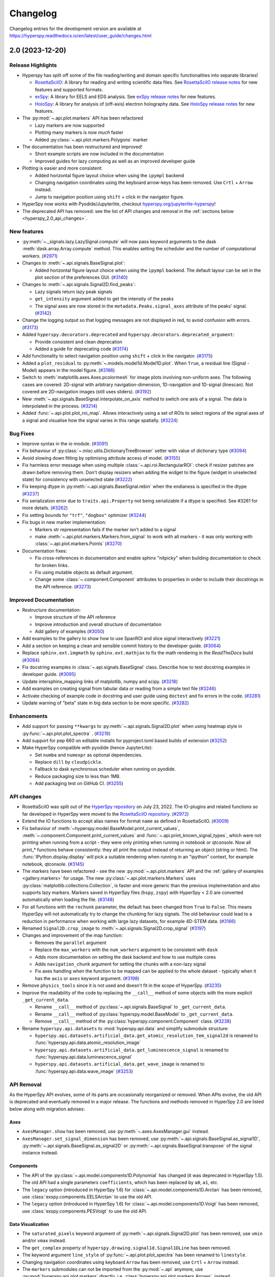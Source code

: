 .. _changelog:

Changelog
*********

Changelog entries for the development version are available at
https://hyperspy.readthedocs.io/en/latest/user_guide/changes.html

.. towncrier-draft-entries:: |release| [UNRELEASED]

.. towncrier release notes start


.. _changes_2.0:

2.0 (2023-12-20)
================

Release Highlights
------------------
- Hyperspy has split off some of the file reading/writing and domain specific functionalities into separate libraries!
  
  - `RosettaSciIO <https://hyperspy.org/rosettasciio>`_: A library for reading and writing scientific data files.
    See `RosettaSciIO release notes <https://hyperspy.org/rosettasciio/changes.html>`_ for new features and supported formats.
  - `exSpy <https://exspy.readthedocs.io>`_: A library for EELS and EDS analysis.
    See `exSpy release notes <https://hyperspy.org/exspy/changes.html>`_ for new features.
  - `HoloSpy <https://holospy.readthedocs.io>`_: A library for analysis of (off-axis) electron holography data.
    See `HoloSpy release notes <https://holospy.readthedocs.io/en/latest/changes.html>`_ for new features.

- The :py:mod:`~.api.plot.markers` API has been refactored

  - Lazy markers are now supported
  - Plotting many markers is now `much` faster
  - Added :py:class:`~.api.plot.markers.Polygons` marker

- The documentation has been restructured and improved!

  - Short example scripts are now included in the documentation
  - Improved guides for lazy computing as well as an improved developer guide

- Plotting is easier and more consistent:

  - Added horizontal figure layout choice when using the ``ipympl`` backend
  - Changing navigation coordinates using the keyboard arrow-keys has been removed.
    Use ``Crtl`` + ``Arrow`` instead.
  - Jump to navigation position using ``shift`` + click in the navigator figure.

- HyperSpy now works with Pyodide/Jupyterlite, checkout `hyperspy.org/jupyterlite-hyperspy <https://hyperspy.org/jupyterlite-hyperspy>`_!
- The deprecated API has removed: see the list of API changes and removal in the :ref:`sections below <hyperspy_2.0_api_changes>`.

New features
------------

- :py:meth:`~._signals.lazy.LazySignal.compute` will now pass keyword arguments to the dask :meth:`dask.array.Array.compute` method. This enables setting the scheduler and the number of computational workers. (`#2971 <https://github.com/hyperspy/hyperspy/issues/2971>`_)
- Changes to :meth:`~.api.signals.BaseSignal.plot`:
  
  - Added horizontal figure layout choice when using the ``ipympl`` backend. The default layour can be set in the plot section of the preferences GUI. (`#3140 <https://github.com/hyperspy/hyperspy/issues/3140>`_)
  
- Changes to :meth:`~.api.signals.Signal2D.find_peaks`:
  
  - Lazy signals return lazy peak signals
  - ``get_intensity`` argument added to get the intensity of the peaks
  - The signal axes are now stored in the ``metadata.Peaks.signal_axes`` attribute of the peaks' signal. (`#3142 <https://github.com/hyperspy/hyperspy/issues/3142>`_)
  
- Change the logging output so that logging messages are not displayed in red, to avoid confusion with errors. (`#3173 <https://github.com/hyperspy/hyperspy/issues/3173>`_)
- Added ``hyperspy.decorators.deprecated`` and ``hyperspy.decorators.deprecated_argument``:

  - Provide consistent and clean deprecation
  - Added a guide for deprecating code (`#3174 <https://github.com/hyperspy/hyperspy/issues/3174>`_)
  
- Add functionality to select navigation position using ``shift`` + click in the navigator. (`#3175 <https://github.com/hyperspy/hyperspy/issues/3175>`_)
- Added a ``plot_residual`` to :py:meth:`~.models.model1d.Model1D.plot`. When ``True``, a residual line (Signal - Model) appears in the model figure. (`#3186 <https://github.com/hyperspy/hyperspy/issues/3186>`_)
- Switch to :meth:`matplotlib.axes.Axes.pcolormesh` for image plots involving non-uniform axes.
  The following cases are covered: 2D-signal with arbitrary navigation-dimension, 1D-navigation and 1D-signal (linescan).
  Not covered are 2D-navigation images (still uses sliders). (`#3192 <https://github.com/hyperspy/hyperspy/issues/3192>`_)
- New :meth:`~.api.signals.BaseSignal.interpolate_on_axis` method to switch one axis of a signal. The data is interpolated in the process. (`#3214 <https://github.com/hyperspy/hyperspy/issues/3214>`_)
- Added :func:`~.api.plot.plot_roi_map`. Allows interactively using a set of ROIs to select regions of the signal axes of a signal and visualise how the signal varies in this range spatially. (`#3224 <https://github.com/hyperspy/hyperspy/issues/3224>`_)


Bug Fixes
---------

- Improve syntax in the `io` module. (`#3091 <https://github.com/hyperspy/hyperspy/issues/3091>`_)
- Fix behaviour of :py:class:`~.misc.utils.DictionaryTreeBrowser` setter with value of dictionary type (`#3094 <https://github.com/hyperspy/hyperspy/issues/3094>`_)
- Avoid slowing down fitting by optimising attribute access of model. (`#3155 <https://github.com/hyperspy/hyperspy/issues/3155>`_)
- Fix harmless error message when using multiple :class:`~.api.roi.RectangularROI`: check if resizer patches are drawn before removing them. Don't display resizers when adding the widget to the figure (widget in unselected state) for consistency with unselected state (`#3222 <https://github.com/hyperspy/hyperspy/issues/3222>`_)
- Fix keeping dtype in :py:meth:`~.api.signals.BaseSignal.rebin` when the endianess is specified in the dtype (`#3237 <https://github.com/hyperspy/hyperspy/issues/3237>`_)
- Fix serialization error due to ``traits.api.Property`` not being serializable if a dtype is specified.
  See #3261 for more details. (`#3262 <https://github.com/hyperspy/hyperspy/issues/3262>`_)
- Fix setting bounds for ``"trf"``, ``"dogbox"`` optimizer (`#3244 <https://github.com/hyperspy/hyperspy/issues/3244>`_)
- Fix bugs in new marker implementation:

  - Markers str representation fails if the marker isn't added to a signal
  - make :meth:`~.api.plot.markers.Markers.from_signal` to work with all markers - it was only working with :class:`~.api.plot.markers.Points` (`#3270 <https://github.com/hyperspy/hyperspy/issues/3270>`_)
- Documentation fixes:

  - Fix cross-references in documentation and enable sphinx "nitpicky" when building documentation to check for broken links.
  - Fix using mutable objects as default argument.
  - Change some :class:`~.component.Component` attributes to properties in order to include their docstrings in the API reference. (`#3273 <https://github.com/hyperspy/hyperspy/issues/3273>`_)




Improved Documentation
----------------------

- Restructure documentation:

  - Improve structure of the API reference
  - Improve introduction and overall structure of documentation
  - Add gallery of examples (`#3050 <https://github.com/hyperspy/hyperspy/issues/3050>`_)

- Add examples to the gallery to show how to use SpanROI and slice signal interactively (`#3221 <https://github.com/hyperspy/hyperspy/issues/3221>`_)
- Add a section on keeping a clean and sensible commit history to the developer guide. (`#3064 <https://github.com/hyperspy/hyperspy/issues/3064>`_)
- Replace ``sphinx.ext.imgmath`` by ``sphinx.ext.mathjax`` to fix the math rendering in the *ReadTheDocs* build (`#3084 <https://github.com/hyperspy/hyperspy/issues/3084>`_)
- Fix docstring examples in :class:`~.api.signals.BaseSignal` class.
  Describe how to test docstring examples in developer guide. (`#3095 <https://github.com/hyperspy/hyperspy/issues/3095>`_)
- Update intersphinx_mapping links of matplotlib, numpy and scipy. (`#3218 <https://github.com/hyperspy/hyperspy/issues/3218>`_)
- Add examples on creating signal from tabular data or reading from a simple text file (`#3246 <https://github.com/hyperspy/hyperspy/issues/3246>`_)
- Activate checking of example code in docstring and user guide using ``doctest`` and fix errors in the code. (`#3281 <https://github.com/hyperspy/hyperspy/issues/3281>`_)
- Update warning of "beta" state in big data section to be more specific. (`#3282 <https://github.com/hyperspy/hyperspy/issues/3282>`_)


Enhancements
------------

- Add support for passing ``**kwargs`` to :py:meth:`~.api.signals.Signal2D.plot` when using heatmap style in :py:func:`~.api.plot.plot_spectra` . (`#3219 <https://github.com/hyperspy/hyperspy/issues/3219>`_)
- Add support for pep 660 on editable installs for pyproject.toml based builds of extension (`#3252 <https://github.com/hyperspy/hyperspy/issues/3252>`_)
- Make HyperSpy compatible with pyodide (hence JupyterLite):
  
  - Set ``numba`` and ``numexpr`` as optional dependencies.
  - Replace ``dill`` by ``cloudpickle``.
  - Fallback to dask synchronous scheduler when running on pyodide.
  - Reduce packaging size to less than 1MB.
  - Add packaging test on GitHub CI. (`#3255 <https://github.com/hyperspy/hyperspy/issues/3255>`_)

.. _hyperspy_2.0_api_changes:

API changes
-----------

- RosettaSciIO was split out of the `HyperSpy repository <https://github.com/hyperspy/hyperspy>`_ on July 23, 2022. The IO-plugins and related functions so far developed in HyperSpy were moved to the `RosettaSciIO repository <https://github.com/hyperspy/rosettasciio>`__. (`#2972 <https://github.com/hyperspy/hyperspy/issues/2972>`_)
- Extend the IO functions to accept alias names for format ``name`` as defined in RosettaSciIO. (`#3009 <https://github.com/hyperspy/hyperspy/issues/3009>`_)
- Fix behaviour of :meth:`~hyperspy.model.BaseModel.print_current_values`, :meth:`~.component.Component.print_current_values`
  and :func:`~.api.print_known_signal_types`, which were not printing when running from a script - they were only printing when running in notebook or qtconsole. Now all print_* functions behave consistently: they all print the output instead of returning an object (string or html). The :func:`IPython.display.display` will pick a suitable rendering when running in an "ipython" context, for example notebook, qtconsole. (`#3145 <https://github.com/hyperspy/hyperspy/issues/3145>`_)
- The markers have been refactored - see the new :py:mod:`~.api.plot.markers` API and the :ref:`gallery of examples <gallery.markers>` for usage. The new :py:class:`~.api.plot.markers.Markers` uses :py:class:`matplotlib.collections.Collection`, is faster and more generic than the previous implementation and also supports lazy markers. Markers saved in HyperSpy files (``hspy``, ``zspy``) with HyperSpy < 2.0 are converted automatically when loading the file. (`#3148 <https://github.com/hyperspy/hyperspy/issues/3148>`_)
- For all functions with the ``rechunk`` parameter, the default has been changed from ``True`` to ``False``. This means HyperSpy will not automatically try to change the chunking for lazy signals. The old behaviour could lead to a reduction in performance when working with large lazy datasets, for example 4D-STEM data. (`#3166 <https://github.com/hyperspy/hyperspy/issues/3166>`_)
- Renamed ``Signal2D.crop_image`` to :meth:`~.api.signals.Signal2D.crop_signal` (`#3197 <https://github.com/hyperspy/hyperspy/issues/3197>`_)
- Changes and improvement of the map function:

  - Removes the ``parallel`` argument
  - Replace the ``max_workers`` with the ``num_workers`` argument to be consistent with ``dask``
  - Adds more documentation on setting the dask backend and how to use multiple cores
  - Adds ``navigation_chunk`` argument for setting the chunks with a non-lazy signal
  - Fix axes handling when the function to be mapped can be applied to the whole dataset - typically when it has the ``axis`` or ``axes`` keyword argument. (`#3198 <https://github.com/hyperspy/hyperspy/issues/3198>`_)
  
- Remove ``physics_tools`` since it is not used and doesn't fit in the scope of HyperSpy. (`#3235 <https://github.com/hyperspy/hyperspy/issues/3235>`_)
- Improve the readability of the code by replacing the ``__call__`` method of some objects with the more explicit ``_get_current_data``.
 
  - Rename ``__call__`` method of :py:class:`~.api.signals.BaseSignal` to ``_get_current_data``.
  - Rename ``__call__`` method of  :py:class:`hyperspy.model.BaseModel`  to ``_get_current_data``.
  - Remove ``__call__`` method of the :py:class:`hyperspy.component.Component` class. (`#3238 <https://github.com/hyperspy/hyperspy/issues/3238>`_)
  
- Rename ``hyperspy.api.datasets`` to :mod:`hyperspy.api.data` and simplify submodule structure:
  
  - ``hyperspy.api.datasets.artificial_data.get_atomic_resolution_tem_signal2d`` is renamed to :func:`hyperspy.api.data.atomic_resolution_image`
  - ``hyperspy.api.datasets.artificial_data.get_luminescence_signal`` is renamed to :func:`hyperspy.api.data.luminescence_signal`
  - ``hyperspy.api.datasets.artificial_data.get_wave_image`` is renamed to :func:`hyperspy.api.data.wave_image` (`#3253 <https://github.com/hyperspy/hyperspy/issues/3253>`_)


API Removal
-----------

As the HyperSpy API evolves, some of its parts are occasionally reorganized or removed.
When APIs evolve, the old API is deprecated and eventually removed in a major
release. The functions and methods removed in HyperSpy 2.0 are listed below along
with migration advises:

Axes
^^^^

- ``AxesManager.show`` has been removed, use :py:meth:`~.axes.AxesManager.gui` instead.
- ``AxesManager.set_signal_dimension`` has been removed, use :py:meth:`~.api.signals.BaseSignal.as_signal1D`,
  :py:meth:`~.api.signals.BaseSignal.as_signal2D` or :py:meth:`~.api.signals.BaseSignal.transpose` of the signal instance instead.

Components
^^^^^^^^^^

- The API of the :py:class:`~.api.model.components1D.Polynomial` has changed (it was deprecated in HyperSpy 1.5). The old API had a single parameters ``coefficients``, which has been replaced by ``a0``, ``a1``, etc.
- The ``legacy`` option (introduced in HyperSpy 1.6) for :class:`~.api.model.components1D.Arctan` has been removed, use :class:`exspy.components.EELSArctan` to use the old API.
- The ``legacy`` option (introduced in HyperSpy 1.6) for :class:`~.api.model.components1D.Voigt` has been removed, use :class:`exspy.components.PESVoigt` to use the old API.

Data Visualization
^^^^^^^^^^^^^^^^^^

- The ``saturated_pixels`` keyword argument of :py:meth:`~.api.signals.Signal2D.plot` has been removed, use ``vmin`` and/or ``vmax`` instead.
- The ``get_complex`` property of ``hyperspy.drawing.signal1d.Signal1DLine`` has been removed.
- The keyword argument ``line_style`` of :py:func:`~.api.plot.plot_spectra` has been renamed to ``linestyle``.
- Changing navigation coordinates using keyboard ``Arrow`` has been removed, use
  ``Crtl`` + ``Arrow`` instead.
- The ``markers`` submodules can not be imported from the :py:mod:`~.api` anymore, use :py:mod:`hyperspy.api.plot.markers`
  directly, i.e. :class:`hyperspy.api.plot.markers.Arrows`, instead.
- The creation of markers has changed to use their class name instead of aliases, for example,
  use ``m = hs.plot.markers.Lines`` instead of ``m = hs.plot.markers.line_segment``.

Loading and Saving data
^^^^^^^^^^^^^^^^^^^^^^^

The following deprecated keyword arguments have been removed during the
migration of the IO plugins to the `RosettaSciIO library
<https://hyperspy.org/rosettasciio/changes.html>`_:

- The arguments ``mmap_dir`` and ``load_to_memory`` of the :py:func:`~.api.load`
  function have been removed, use the ``lazy`` argument instead.
- :ref:`Bruker composite file (BCF) <bruker-format>`: The ``'spectrum'`` option for the
  ``select_type`` parameter was removed. Use ``'spectrum_image'`` instead.
- :ref:`Electron Microscopy Dataset (EMD) NCEM <emd_ncem-format>`: Using the
  keyword ``dataset_name`` was removed, use ``dataset_path`` instead.
- :ref:`NeXus data format <nexus-format>`: The ``dataset_keys``, ``dataset_paths``
  and ``metadata_keys`` keywords were removed. Use ``dataset_key``, ``dataset_path``
  and ``metadata_key`` instead.

Machine Learning
^^^^^^^^^^^^^^^^

- The ``polyfit`` keyword argument has been removed. Use ``var_func`` instead.
- The list of possible values for the ``algorithm`` argument of the :py:meth:`~.api.signals.BaseSignal.decomposition` method
  has been changed according to the following table:

  .. list-table:: Change of the ``algorithm`` argument
     :widths: 25 75
     :header-rows: 1

     * - hyperspy < 2.0
       - hyperspy >= 2.0
     * - fast_svd
       - SVD along with the argument svd_solver="randomized"
     * - svd
       - SVD
     * - fast_mlpca
       - MLPCA along with the argument svd_solver="randomized
     * - mlpca
       - MLPCA
     * - nmf
       - NMF
     * - RPCA_GoDec
       - RPCA

- The argument ``learning_rate`` of the ``ORPCA`` algorithm has been renamed to ``subspace_learning_rate``.
- The argument ``momentum`` of the ``ORPCA`` algorithm has been renamed to ``subspace_momentum``.
- The list of possible values for the ``centre`` keyword argument of the :py:meth:`~.api.signals.BaseSignal.decomposition` method
  when using the ``SVD`` algorithm has been changed according to the following table:

  .. list-table:: Change of the ``centre`` argument
     :widths: 50 50
     :header-rows: 1

     * - hyperspy < 2.0
       - hyperspy >= 2.0
     * - trials
       - navigation
     * - variables
       - signal
- For lazy signals, a possible value of the ``algorithm`` keyword argument of the
  :py:meth:`~._signals.lazy.LazySignal.decomposition` method has been changed
  from ``"ONMF"`` to ``"ORNMF"``.
- Setting the ``metadata`` and ``original_metadata`` attribute of signals is removed, use
  the :py:meth:`~.misc.utils.DictionaryTreeBrowser.set_item` and
  :py:meth:`~.misc.utils.DictionaryTreeBrowser.add_dictionary` methods of the
  ``metadata`` and ``original_metadata`` attribute instead.


Model fitting
^^^^^^^^^^^^^

- The ``iterpath`` default value has changed from ``'flyback'`` to ``'serpentine'``.
- Changes in the arguments of the :py:meth:`~hyperspy.model.BaseModel.fit` and :py:meth:`~hyperspy.model.BaseModel.multifit` methods:

  - The ``fitter`` argument has been renamed to ``optimizer``.
  - The list of possible values for the ``optimizer`` argument has been renamed according to the following table:

    .. list-table:: Renaming of the ``optimizer`` argument
       :widths: 50 50
       :header-rows: 1

       * - hyperspy < 2.0
         - hyperspy >= 2.0
       * - fmin
         - Nelder-Mead
       * - fmin_cg
         - CG
       * - fmin_ncg
         - Newton-CG
       * - fmin_bfgs
         - Newton-BFGS
       * - fmin_l_bfgs_b
         - L-BFGS-B
       * - fmin_tnc
         - TNC
       * - fmin_powell
         - Powell
       * - mpfit
         - lm
       * - leastsq
         - lm

    - ``loss_function="ml"`` has been renamed to ``loss_function="ML-poisson"``.
    - ``grad=True`` has been changed to ``grad="analytical"``.
    - The ``ext_bounding`` argument has been renamed to ``bounded``.
    - The ``min_function`` argument has been removed, use the ``loss_function`` argument instead.
    - The ``min_function_grad`` argument has been removed, use the ``grad`` argument instead.

- The following :py:class:`~hyperspy.model.BaseModel` methods have been removed:

  - ``hyperspy.model.BaseModel.set_boundaries``
  - ``hyperspy.model.BaseModel.set_mpfit_parameters_info``

- The arguments ``parallel`` and ``max_workers`` have been removed from the :py:meth:`~hyperspy.model.BaseModel.as_signal` methods.

- Setting the ``metadata``  attribute of a :py:class:`~.samfire.Samfire` has been removed, use
  the :py:meth:`~.misc.utils.DictionaryTreeBrowser.set_item` and
  :py:meth:`~.misc.utils.DictionaryTreeBrowser.add_dictionary` methods of the
  ``metadata`` attribute instead.

- The deprecated ``twin_function`` and ``twin_inverse_function`` have been privatized.
- Remove ``fancy`` argument of :meth:`~hyperspy.model.BaseModel.print_current_values` and :meth:`~.component.Component.print_current_values`,
  which wasn't changing the output rendering.
- The attribute ``channel_switches`` of :py:class:`~hyperspy.model.BaseModel` have been privatized, instead
  use the :py:meth:`~hyperspy.model.BaseModel.set_signal_range_from_mask` or any other methods to 
  set the signal range, such as :py:meth:`~.models.model1d.Model1D.set_signal_range`,
  :py:meth:`~.models.model1d.Model1D.add_signal_range` or :py:meth:`~.models.model1d.Model1D.remove_signal_range`
  and their :py:class:`~.models.model2d.Model2D` counterparts. 


Signal
^^^^^^

- ``metadata.Signal.binned`` is removed, use the ``is_binned`` axis attribute
  instead, e. g. ``s.axes_manager[-1].is_binned``.
- Some possible values for the ``bins`` argument of the :py:meth:`~.api.signals.BaseSignal.get_histogram`
  method have been changed according to the following table:

  .. list-table:: Change of the ``bins`` argument
     :widths: 50 50
     :header-rows: 1

     * - hyperspy < 2.0
       - hyperspy >= 2.0
     * - scotts
       - scott
     * - freedman
       - fd

- The ``integrate_in_range`` method has been removed, use :py:class:`~.roi.SpanROI`
  followed by :py:meth:`~.api.signals.BaseSignal.integrate1D` instead.
- The ``progressbar`` keyword argument of the :py:meth:`~._signals.lazy.LazySignal.compute` method
  has been removed, use ``show_progressbar`` instead.
- The deprecated ``comp_label`` argument of the methods :py:meth:`~.api.signals.BaseSignal.plot_decomposition_loadings`,
  :py:meth:`~.api.signals.BaseSignal.plot_decomposition_factors`, :py:meth:`~.api.signals.BaseSignal.plot_bss_loadings`,
  :py:meth:`~.api.signals.BaseSignal.plot_bss_factors`, :py:meth:`~.api.signals.BaseSignal.plot_cluster_distances`,
  :py:meth:`~.api.signals.BaseSignal.plot_cluster_labels` has been removed, use the ``title`` argument instead.
- The :py:meth:`~.api.signals.BaseSignal.set_signal_type` now raises an error when passing
  ``None`` to the ``signal_type`` argument. Use ``signal_type=""`` instead.
- Passing an "iterating over navigation argument" to the :py:meth:`~.api.signals.BaseSignal.map`
  method is removed, pass a HyperSpy signal with suitable navigation and signal shape instead.


Signal2D
^^^^^^^^

- :meth:`~.api.signals.Signal2D.find_peaks` now returns lazy signals in case of lazy input signal.


Preferences
^^^^^^^^^^^

- The ``warn_if_guis_are_missing`` HyperSpy preferences setting has been removed,
  as it is not necessary anymore.


Maintenance
-----------

- Pin third party GitHub actions and add maintenance guidelines on how to update them (`#3027 <https://github.com/hyperspy/hyperspy/issues/3027>`_)
- Drop support for python 3.7, update oldest supported dependencies and simplify code accordingly (`#3144 <https://github.com/hyperspy/hyperspy/issues/3144>`_)
- IPython and IParallel are now optional dependencies (`#3145 <https://github.com/hyperspy/hyperspy/issues/3145>`_)
- Fix Numpy 1.25 deprecation: implicit array to scalar conversion in :py:meth:`~.signals.Signal2D.align2D` (`#3189 <https://github.com/hyperspy/hyperspy/issues/3189>`_)
- Replace deprecated :mod:`scipy.misc` by :mod:`scipy.datasets` in documentation (`#3225 <https://github.com/hyperspy/hyperspy/issues/3225>`_)
- Fix documentation version switcher (`#3228 <https://github.com/hyperspy/hyperspy/issues/3228>`_)
- Replace deprecated :py:class:`scipy.interpolate.interp1d` with :py:func:`scipy.interpolate.make_interp_spline` (`#3233 <https://github.com/hyperspy/hyperspy/issues/3233>`_)
- Add support for python 3.12 (`#3256 <https://github.com/hyperspy/hyperspy/issues/3256>`_)
- Consolidate package metadata:

  - use ``pyproject.toml`` only
  - clean up unmaintained packaging files
  - use ``setuptools_scm`` to define version
  - add python 3.12 to test matrix (`#3268 <https://github.com/hyperspy/hyperspy/issues/3268>`_)
- Pin pytest-xdist to 3.5 as a workaround for test suite failure on Azure Pipeline (`#3274 <https://github.com/hyperspy/hyperspy/issues/3274>`_)



.. _changes_1.7.6:

1.7.6 (2023-11-17)
===================

Bug Fixes
---------

- Allows for loading of ``.hspy`` files saved with version 2.0.0 and greater and no unit or name set
  for some axis. (`#3241 <https://github.com/hyperspy/hyperspy/issues/3241>`_)


Maintenance
-----------

- Backport of 3189: fix Numpy1.25 deprecation: implicite array to scalar conversion in :py:meth:`~.api.signals.Signal2D.align2D` (`#3243 <https://github.com/hyperspy/hyperspy/issues/3243>`_)
- Pin pillow to <10.1 to avoid imageio error. (`#3251 <https://github.com/hyperspy/hyperspy/issues/3251>`_)


.. _changes_1.7.5:

1.7.5 (2023-05-04)
===================

Bug Fixes
---------

- Fix plotting boolean array with :py:func:`~.api.plot.plot_images` (`#3118 <https://github.com/hyperspy/hyperspy/issues/3118>`_)
- Fix test with scipy1.11 and update deprecated ``scipy.interpolate.interp2d`` in the test suite (`#3124 <https://github.com/hyperspy/hyperspy/issues/3124>`_)
- Use intersphinx links to fix links to scikit-image documentation (`#3125 <https://github.com/hyperspy/hyperspy/issues/3125>`_)


Enhancements
------------

- Improve performance of `model.multifit` by avoiding `axes.is_binned` repeated evaluation (`#3126 <https://github.com/hyperspy/hyperspy/issues/3126>`_)


Maintenance
-----------

- Simplify release workflow and replace deprecated ``actions/create-release`` action with ``softprops/action-gh-release``. (`#3117 <https://github.com/hyperspy/hyperspy/issues/3117>`_)
- Add support for python 3.11 (`#3134 <https://github.com/hyperspy/hyperspy/issues/3134>`_)
- Pin ``imageio`` to <2.28 (`#3138 <https://github.com/hyperspy/hyperspy/issues/3138>`_)


.. _changes_1.7.4:

1.7.4 (2023-03-16)
===================

Bug Fixes
---------

- Fixes an array indexing bug when loading a .sur file format spectra series. (`#3060 <https://github.com/hyperspy/hyperspy/issues/3060>`_)
- Speed up ``to_numpy`` function to avoid slow down when used repeatedly, typically during fitting (`#3109 <https://github.com/hyperspy/hyperspy/issues/3109>`_)


Improved Documentation
----------------------

- Replace ``sphinx.ext.imgmath`` by ``sphinx.ext.mathjax`` to fix the math rendering in the *ReadTheDocs* build (`#3084 <https://github.com/hyperspy/hyperspy/issues/3084>`_)


Enhancements
------------

- Add support for Phenom .elid revision 3 and 4 formats (`#3073 <https://github.com/hyperspy/hyperspy/issues/3073>`_)


Maintenance
-----------

- Add pooch as test dependency, as it is required to use scipy.dataset in latest scipy (1.10) and update plotting test. Fix warning when plotting non-uniform axis (`#3079 <https://github.com/hyperspy/hyperspy/issues/3079>`_)
- Fix matplotlib 3.7 and scikit-learn 1.4 deprecations (`#3102 <https://github.com/hyperspy/hyperspy/issues/3102>`_)
- Add support for new pattern to generate random numbers introduced in dask 2023.2.1. Deprecate usage of :py:class:`numpy.random.RandomState` in favour of :py:func:`numpy.random.default_rng`. Bump scipy minimum requirement to 1.4.0. (`#3103 <https://github.com/hyperspy/hyperspy/issues/3103>`_)
- Fix checking links in documentation for domain, which aren't compatible with sphinx linkcheck (`#3108 <https://github.com/hyperspy/hyperspy/issues/3108>`_)


.. _changes_1.7.3:

1.7.3 (2022-10-29)
===================

Bug Fixes
---------

- Fix error when reading Velox containing FFT with odd number of pixels (`#3040 <https://github.com/hyperspy/hyperspy/issues/3040>`_)
- Fix pint Unit for pint>=0.20 (`#3052 <https://github.com/hyperspy/hyperspy/issues/3052>`_)


Maintenance
-----------

- Fix deprecated import of scipy ``ascent`` in docstrings and the test suite (`#3032 <https://github.com/hyperspy/hyperspy/issues/3032>`_)
- Fix error handling when trying to convert a ragged signal to non-ragged for numpy >=1.24 (`#3033 <https://github.com/hyperspy/hyperspy/issues/3033>`_)
- Fix getting random state dask for dask>=2022.10.0 (`#3049 <https://github.com/hyperspy/hyperspy/issues/3049>`_)


.. _changes_1.7.2:

1.7.2 (2022-09-17)
===================

Bug Fixes
---------

- Fix some errors and remove unnecessary code identified by `LGTM
  <https://lgtm.com/projects/g/hyperspy/hyperspy/>`_. (`#2977 <https://github.com/hyperspy/hyperspy/issues/2977>`_)
- Fix error which occurs when guessing output size in the :py:meth:`~.api.signals.BaseSignal.map` function and using dask newer than 2022.7.1 (`#2981 <https://github.com/hyperspy/hyperspy/issues/2981>`_)
- Fix display of x-ray lines when using log norm and the intensity at the line is 0 (`#2995 <https://github.com/hyperspy/hyperspy/issues/2995>`_)
- Fix handling constant derivative in :py:meth:`~.api.signals.Signal1D.spikes_removal_tool` (`#3005 <https://github.com/hyperspy/hyperspy/issues/3005>`_)
- Fix removing horizontal or vertical line widget; regression introduced in hyperspy 1.7.0 (`#3008 <https://github.com/hyperspy/hyperspy/issues/3008>`_)


Improved Documentation
----------------------

- Add a note in the user guide to explain that when a file contains several datasets, :py:func:`~.api.load` returns a list of signals instead of a single signal and that list indexation can be used to access a single signal. (`#2975 <https://github.com/hyperspy/hyperspy/issues/2975>`_)


Maintenance
-----------

- Fix extension test suite CI workflow. Enable workflow manual trigger (`#2982 <https://github.com/hyperspy/hyperspy/issues/2982>`_)
- Fix deprecation warning and time zone test failing on windows (locale dependent) (`#2984 <https://github.com/hyperspy/hyperspy/issues/2984>`_)
- Fix external links in the documentation and add CI build to check external links (`#3001 <https://github.com/hyperspy/hyperspy/issues/3001>`_)
- Fix hyperlink in bibliography (`#3015 <https://github.com/hyperspy/hyperspy/issues/3015>`_)
- Fix matplotlib ``SpanSelector`` import for matplotlib 3.6 (`#3016 <https://github.com/hyperspy/hyperspy/issues/3016>`_)


.. _changes_1.7.1:

1.7.1 (2022-06-18)
===================

Bug Fixes
---------

- Fixes invalid file chunks when saving some signals to hspy/zspy formats. (`#2940 <https://github.com/hyperspy/hyperspy/issues/2940>`_)
- Fix issue where a TIFF image from an FEI FIB/SEM navigation camera image would not be read due to missing metadata (`#2941 <https://github.com/hyperspy/hyperspy/issues/2941>`_)
- Respect ``show_progressbar`` parameter in :py:meth:`~.api.signals.BaseSignal.map` (`#2946 <https://github.com/hyperspy/hyperspy/issues/2946>`_)
- Fix regression in :py:meth:`~hyperspy.models.model1d.Model1D.set_signal_range` which was raising an error when used interactively (`#2948 <https://github.com/hyperspy/hyperspy/issues/2948>`_)
- Fix :py:class:`~.api.roi.SpanROI` regression: the output of :py:meth:`~.roi.BaseInteractiveROI.interactive` was not updated when the ROI was changed. Fix errors with updating limits when plotting empty slice of data. Improve docstrings and test coverage. (`#2952 <https://github.com/hyperspy/hyperspy/issues/2952>`_)
- Fix stacking signals that contain their variance in metadata. Previously it was raising an error when specifying the stacking axis. (`#2954 <https://github.com/hyperspy/hyperspy/issues/2954>`_)
- Fix missing API documentation of several signal classes. (`#2957 <https://github.com/hyperspy/hyperspy/issues/2957>`_)
- Fix two bugs in :py:meth:`~.api.signals.BaseSignal.decomposition`:

  * The poisson noise normalization was not applied when giving a `signal_mask`
  * An error was raised when applying a ``signal_mask`` on a signal with signal dimension larger than 1. (`#2964 <https://github.com/hyperspy/hyperspy/issues/2964>`_)


Improved Documentation
----------------------

- Fix and complete docstrings of :py:meth:`~.api.signals.Signal2D.align2D` and :py:meth:`~.api.signals.Signal2D.estimate_shift2D`. (`#2961 <https://github.com/hyperspy/hyperspy/issues/2961>`_)


Maintenance
-----------

- Minor refactor of the EELS subshells in the ``elements`` dictionary. (`#2868 <https://github.com/hyperspy/hyperspy/issues/2868>`_)
- Fix packaging of test suite and tweak tests to pass on different platform of blas implementation (`#2933 <https://github.com/hyperspy/hyperspy/issues/2933>`_)


.. _changes_1.7.0:

1.7.0 (2022-04-26)
===================

New features
------------

- Add ``filter_zero_loss_peak`` argument to the ``hyperspy._signals.eels.EELSSpectrum.spikes_removal_tool`` method (`#1412 <https://github.com/hyperspy/hyperspy/issues/1412>`_)
- Add :py:meth:`~.api.signals.Signal2D.calibrate` method to :py:class:`~.api.signals.Signal2D` signal, which allows for interactive calibration (`#1791 <https://github.com/hyperspy/hyperspy/issues/1791>`_)
- Add ``hyperspy._signals.eels.EELSSpectrum.vacuum_mask`` method to: ``hyperspy._signals.eels.EELSSpectrum`` signal (`#2183 <https://github.com/hyperspy/hyperspy/issues/2183>`_)
- Support for :ref:`relative slicing <signal.indexing>` (`#2386 <https://github.com/hyperspy/hyperspy/issues/2386>`_)
- Implement non-uniform axes, not all hyperspy functionalities support non-uniform axes, see this `tracking issue <https://github.com/hyperspy/hyperspy/issues/2398>`_ for progress. (`#2399 <https://github.com/hyperspy/hyperspy/issues/2399>`_)
- Add (weighted) :ref:`linear least square fitting <linear_fitting-label>`. Close `#488 <https://github.com/hyperspy/hyperspy/issues/488>`_ and `#574 <https://github.com/hyperspy/hyperspy/issues/574>`_. (`#2422 <https://github.com/hyperspy/hyperspy/issues/2422>`_)
- Support for reading :external+rsciio:ref:`JEOL EDS data<jeol-format>` (`#2488 <https://github.com/hyperspy/hyperspy/issues/2488>`_)
- Plot overlayed images - see :ref:`plotting several images<plot.images>` (`#2599 <https://github.com/hyperspy/hyperspy/issues/2599>`_)
- Add initial support for :ref:`GPU computation<gpu_processing>` using cupy (`#2670 <https://github.com/hyperspy/hyperspy/issues/2670>`_)
- Add ``height`` property to the :py:class:`~._components.gaussian2d.Gaussian2D` component (`#2688 <https://github.com/hyperspy/hyperspy/issues/2688>`_)
- Support for reading and writing :external+rsciio:ref:`TVIPS image stream data<tvips-format>` (`#2780 <https://github.com/hyperspy/hyperspy/issues/2780>`_)
- Add in :external+rsciio:ref:`zspy format<zspy-format>`: hspy specification with the zarr format. Particularly useful to speed up loading and :ref:`saving large datasets<big_data.saving>` by using concurrency. (`#2825 <https://github.com/hyperspy/hyperspy/issues/2825>`_)
- Support for reading :external+rsciio:ref:`DENSsolutions Impulse data<dens-format>` (`#2828 <https://github.com/hyperspy/hyperspy/issues/2828>`_)
- Add lazy loading for :external+rsciio:ref:`JEOL EDS data<jeol-format>` (`#2846 <https://github.com/hyperspy/hyperspy/issues/2846>`_)
- Add :ref:`html representation<lazy._repr_html_>` for lazy signals and the
  :py:meth:`~._signals.lazy.LazySignal.get_chunk_size` method to get the chunk size
  of given axes (`#2855 <https://github.com/hyperspy/hyperspy/issues/2855>`_)
- Add support for Hamamatsu HPD-TA Streak Camera tiff files,
  with axes and metadata parsing. (`#2908 <https://github.com/hyperspy/hyperspy/issues/2908>`_)


Bug Fixes
---------

- Signals with 1 value in the signal dimension will now be :py:class:`~.api.signals.BaseSignal` (`#2773 <https://github.com/hyperspy/hyperspy/issues/2773>`_)
- :py:func:`exspy.material.density_of_mixture` now throws a Value error when the density of an element is unknown (`#2775 <https://github.com/hyperspy/hyperspy/issues/2775>`_)
- Improve error message when performing Cliff-Lorimer quantification with a single line intensity (`#2822 <https://github.com/hyperspy/hyperspy/issues/2822>`_)
- Fix bug for the hydrogenic gdos k edge (`#2859 <https://github.com/hyperspy/hyperspy/issues/2859>`_)
- Fix bug in axes.UnitConversion: the offset value was initialized by units. (`#2864 <https://github.com/hyperspy/hyperspy/issues/2864>`_)
- Fix bug where the :py:meth:`~.api.signals.BaseSignal.map` function wasn't operating properly when an iterating signal was larger than the input signal. (`#2878 <https://github.com/hyperspy/hyperspy/issues/2878>`_)
- In case the Bruker defined XML element node at SpectrumRegion contains no information on the
  specific selected X-ray line (if there is only single line available), suppose it is 'Ka' line. (`#2881 <https://github.com/hyperspy/hyperspy/issues/2881>`_)
- When loading Bruker Bcf, ``cutoff_at_kV=None`` does no cutoff (`#2898 <https://github.com/hyperspy/hyperspy/issues/2898>`_)
- Fix bug where the :py:meth:`~.api.signals.BaseSignal.map` function wasn't operating properly when an iterating signal was not an array. (`#2903 <https://github.com/hyperspy/hyperspy/issues/2903>`_)
- Fix bug for not saving ragged arrays with dimensions larger than 2 in the ragged dimension. (`#2906 <https://github.com/hyperspy/hyperspy/issues/2906>`_)
- Fix bug with importing some spectra from eelsdb and add progress bar (`#2916 <https://github.com/hyperspy/hyperspy/issues/2916>`_)
- Fix bug when the spikes_removal_tool would not work interactively for signal with 0-dimension navigation space. (`#2918 <https://github.com/hyperspy/hyperspy/issues/2918>`_)


Deprecations
------------

- Deprecate ``hyperspy.axes.AxesManager.set_signal_dimension`` in favour of using :py:meth:`~.api.signals.BaseSignal.as_signal1D`, :py:meth:`~.api.signals.BaseSignal.as_signal2D` or :py:meth:`~.api.signals.BaseSignal.transpose` of the signal instance instead. (`#2830 <https://github.com/hyperspy/hyperspy/issues/2830>`_)


Enhancements
------------

- :ref:`Region of Interest (ROI)<roi-label>` can now be created without specifying values (`#2341 <https://github.com/hyperspy/hyperspy/issues/2341>`_)
- mpfit cleanup (`#2494 <https://github.com/hyperspy/hyperspy/issues/2494>`_)
- Document reading Attolight data with the sur/pro format reader (`#2559 <https://github.com/hyperspy/hyperspy/issues/2559>`_)
- Lazy signals now caches the current data chunk when using multifit and when plotting, improving performance. (`#2568 <https://github.com/hyperspy/hyperspy/issues/2568>`_)
- Read cathodoluminescence metadata from digital micrograph files, amended in `PR #2894 <https://github.com/hyperspy/hyperspy/pull/2894>`_ (`#2590 <https://github.com/hyperspy/hyperspy/issues/2590>`_)
- Add possibility to search/access nested items in DictionaryTreeBrowser (metadata) without providing full path to item. (`#2633 <https://github.com/hyperspy/hyperspy/issues/2633>`_)
- Improve :py:meth:`~.api.signals.BaseSignal.map` function in :py:class:`~.api.signals.BaseSignal` by utilizing dask for both lazy and non-lazy signals. This includes adding a `lazy_output` parameter, meaning non-lazy signals now can output lazy results. See the :ref:`user guide<lazy_output-map-label>` for more information. (`#2703 <https://github.com/hyperspy/hyperspy/issues/2703>`_)
- :external+rsciio:ref:`NeXus<nexus-format>` file with more options when reading and writing (`#2725 <https://github.com/hyperspy/hyperspy/issues/2725>`_)
- Add ``dtype`` argument to :py:meth:`~.api.signals.BaseSignal.rebin` (`#2764 <https://github.com/hyperspy/hyperspy/issues/2764>`_)
- Add option to set output size when :external+rsciio:ref:`exporting images<image-format>` (`#2791 <https://github.com/hyperspy/hyperspy/issues/2791>`_)
- Add :py:meth:`~.axes.AxesManager.switch_iterpath` context manager to switch iterpath (`#2795 <https://github.com/hyperspy/hyperspy/issues/2795>`_)
- Add options not to close file (lazy signal only) and not to write dataset for hspy file format, see :external+rsciio:ref:`hspy-format` for details (`#2797 <https://github.com/hyperspy/hyperspy/issues/2797>`_)
- Add Github workflow to run test suite of extension from a pull request. (`#2824 <https://github.com/hyperspy/hyperspy/issues/2824>`_)
- Add :py:attr:`~.api.signals.BaseSignal.ragged` attribute to :py:class:`~.api.signals.BaseSignal` to clarify when a signal contains a ragged array. Fix inconsistency caused by ragged array and add a :ref:`ragged array<signal.ragged>` section to the user guide (`#2842 <https://github.com/hyperspy/hyperspy/issues/2842>`_)
- Import hyperspy submodules lazily to speed up importing hyperspy. Fix autocompletion `signals` submodule (`#2850 <https://github.com/hyperspy/hyperspy/issues/2850>`_)
- Add support for JEOL SightX tiff file (`#2862 <https://github.com/hyperspy/hyperspy/issues/2862>`_)
- Add new markers ``hyperspy.drawing._markers.arrow``, ``hyperspy.drawing._markers.ellipse`` and filled ``hyperspy.drawing._markers.rectangle``. (`#2871 <https://github.com/hyperspy/hyperspy/issues/2871>`_)
- Add metadata about the file-reading and saving operations to the Signals
  produced by :py:func:`~.api.load` and :py:meth:`~.api.signals.BaseSignal.save`
  (see the :ref:`metadata structure <general-file-metadata>` section of the user guide) (`#2873 <https://github.com/hyperspy/hyperspy/issues/2873>`_)
- expose Stage coordinates and rotation angle in metada for sem images in bcf reader. (`#2911 <https://github.com/hyperspy/hyperspy/issues/2911>`_)


API changes
-----------

- ``metadata.Signal.binned`` is replaced by an axis parameter, e. g. ``axes_manager[-1].is_binned`` (`#2652 <https://github.com/hyperspy/hyperspy/issues/2652>`_)
- * when loading Bruker bcf, ``cutoff_at_kV=None`` (default) applies no more automatic cutoff.
  * New acceptable values ``"zealous"`` and ``"auto"`` do automatic cutoff. (`#2910 <https://github.com/hyperspy/hyperspy/issues/2910>`_)
- Deprecate the ability to directly set ``metadata`` and ``original_metadata`` Signal
  attributes in favor of using :py:meth:`~.misc.utils.DictionaryTreeBrowser.set_item`
  and :py:meth:`~.misc.utils.DictionaryTreeBrowser.add_dictionary` methods or
  specifying metadata when creating signals (`#2913 <https://github.com/hyperspy/hyperspy/issues/2913>`_)


Maintenance
-----------

- Fix warning when build doc and formatting user guide (`#2762 <https://github.com/hyperspy/hyperspy/issues/2762>`_)
- Drop support for python 3.6 (`#2839 <https://github.com/hyperspy/hyperspy/issues/2839>`_)
- Continuous integration fixes and improvements; Bump minimal version requirement of dask to 2.11.0 and matplotlib to 3.1.3 (`#2866 <https://github.com/hyperspy/hyperspy/issues/2866>`_)
- Tweak tests tolerance to fix tests failure on aarch64 platform; Add python 3.10 build. (`#2914 <https://github.com/hyperspy/hyperspy/issues/2914>`_)
- Add support for matplotlib 3.5, simplify maintenance of ``RangeWidget`` and some signal tools. (`#2922 <https://github.com/hyperspy/hyperspy/issues/2922>`_)
- Compress some tiff tests files to reduce package size (`#2926 <https://github.com/hyperspy/hyperspy/issues/2926>`_)


.. _changes_1.6.5:

1.6.5 (2021-10-28)
===================

Bug Fixes
---------

- Suspend plotting during :meth:`exspy.models.EELSModel.smart_fit` call (`#2796 <https://github.com/hyperspy/hyperspy/issues/2796>`_)
- make :py:meth:`~.api.signals.BaseSignal.add_marker` also check if the plot is not active before plotting signal (`#2799 <https://github.com/hyperspy/hyperspy/issues/2799>`_)
- Fix irresponsive ROI added to a signal plot with a right hand side axis (`#2809 <https://github.com/hyperspy/hyperspy/issues/2809>`_)
- Fix :py:func:`~.api.plot.plot_histograms` drawstyle following matplotlib API change (`#2810 <https://github.com/hyperspy/hyperspy/issues/2810>`_)
- Fix incorrect :py:meth:`~.api.signals.BaseSignal.map` output size of lazy signal when input and output axes do not match (`#2837 <https://github.com/hyperspy/hyperspy/issues/2837>`_)
- Add support for latest h5py release (3.5) (`#2843 <https://github.com/hyperspy/hyperspy/issues/2843>`_)


Deprecations
------------

- Rename ``line_style`` to ``linestyle`` in :py:func:`~.api.plot.plot_spectra` to match matplotlib argument name (`#2810 <https://github.com/hyperspy/hyperspy/issues/2810>`_)


Enhancements
------------

- :py:meth:`~.roi.BaseInteractiveROI.add_widget` can now take a string or integer instead of tuple of string or integer (`#2809 <https://github.com/hyperspy/hyperspy/issues/2809>`_)


.. _changes_1.6.4:

1.6.4 (2021-07-08)
===================

Bug Fixes
---------

- Fix parsing EELS aperture label with unexpected value, for example 'Imaging' instead of '5 mm' (`#2772 <https://github.com/hyperspy/hyperspy/issues/2772>`_)
- Lazy datasets can now be saved out as blockfiles (blo) (`#2774 <https://github.com/hyperspy/hyperspy/issues/2774>`_)
- ComplexSignals can now be rebinned without error (`#2789 <https://github.com/hyperspy/hyperspy/issues/2789>`_)
- Method :py:meth:`~.api.model.components1D.Polynomial.estimate_parameters` of the :py:class:`~._components.polynomial.Polynomial` component now supports order
  greater than 10 (`#2790 <https://github.com/hyperspy/hyperspy/issues/2790>`_)
- Update minimal requirement of dependency importlib_metadata from
  >= 1.6.0 to >= 3.6 (`#2793 <https://github.com/hyperspy/hyperspy/issues/2793>`_)


Enhancements
------------

- When saving a dataset with a dtype other than
  `uint8 <https://numpy.org/doc/stable/user/basics.types.html>`_ to a blockfile
  (blo) it is now possible to provide the argument ``intensity_scaling`` to map
  the intensity values to the reduced range (`#2774 <https://github.com/hyperspy/hyperspy/issues/2774>`_)


Maintenance
-----------

- Fix image comparison failure with numpy 1.21.0 (`#2774 <https://github.com/hyperspy/hyperspy/issues/2774>`_)


.. _changes_1.6.3:

1.6.3 (2021-06-10)
===================

Bug Fixes
---------

- Fix ROI snapping regression (`#2720 <https://github.com/hyperspy/hyperspy/issues/2720>`_)
- Fix :py:meth:`~.api.signals.Signal1D.shift1D`, :py:meth:`~.api.signals.Signal1D.align1D` and ``hyperspy._signals.eels.EELSSpectrum.align_zero_loss_peak`` regression with navigation dimension larger than one (`#2729 <https://github.com/hyperspy/hyperspy/issues/2729>`_)
- Fix disconnecting events when closing figure and :py:meth:`~.api.signals.Signal1D.remove_background` is active (`#2734 <https://github.com/hyperspy/hyperspy/issues/2734>`_)
- Fix :py:meth:`~.api.signals.BaseSignal.map` regression of lazy signal with navigation chunks of size of 1 (`#2748 <https://github.com/hyperspy/hyperspy/issues/2748>`_)
- Fix unclear error message when reading a hspy file saved using blosc compression and ``hdf5plugin`` hasn't been imported previously (`#2760 <https://github.com/hyperspy/hyperspy/issues/2760>`_)
- Fix saving ``navigator`` of lazy signal (`#2763 <https://github.com/hyperspy/hyperspy/issues/2763>`_)


Enhancements
------------

- Use ``importlib_metadata`` instead of ``pkg_resources`` for extensions
  registration to speed up the import process and making it possible to install
  extensions and use them without restarting the python session (`#2709 <https://github.com/hyperspy/hyperspy/issues/2709>`_)
- Don't import hyperspy extensions when registering extensions (`#2711 <https://github.com/hyperspy/hyperspy/issues/2711>`_)
- Improve docstrings of various fitting methods (`#2724 <https://github.com/hyperspy/hyperspy/issues/2724>`_)
- Improve speed of :py:meth:`~.api.signals.Signal1D.shift1D` (`#2750 <https://github.com/hyperspy/hyperspy/issues/2750>`_)
- Add support for recent EMPAD file; scanning size wasn't parsed. (`#2757 <https://github.com/hyperspy/hyperspy/issues/2757>`_)


Maintenance
-----------

- Add drone CI to test arm64 platform (`#2713 <https://github.com/hyperspy/hyperspy/issues/2713>`_)
- Fix latex doc build on github actions (`#2714 <https://github.com/hyperspy/hyperspy/issues/2714>`_)
- Use towncrier to generate changelog automatically (`#2717 <https://github.com/hyperspy/hyperspy/issues/2717>`_)
- Fix test suite to support dask 2021.4.1 (`#2722 <https://github.com/hyperspy/hyperspy/issues/2722>`_)
- Generate changelog when building doc to keep the changelog of the development doc up to date on https://hyperspy.readthedocs.io/en/latest (`#2758 <https://github.com/hyperspy/hyperspy/issues/2758>`_)
- Use mamba and conda-forge channel on azure pipeline (`#2759 <https://github.com/hyperspy/hyperspy/issues/2759>`_)


.. _changes_1.6.2:

1.6.2 (2021-04-13)
===================

This is a maintenance release that adds support for python 3.9 and includes
numerous bug fixes and enhancements.
See `the issue tracker
<https://github.com/hyperspy/hyperspy/milestone/42?closed=1>`__
for details.

Bug Fixes
---------

* Fix disconnect event when closing navigator only plot (fixes `#996 <https://github.com/hyperspy/hyperspy/issues/996>`_), (`#2631 <https://github.com/hyperspy/hyperspy/pull/2631>`_)
* Fix incorrect chunksize when saving EMD NCEM file and specifying chunks (`#2629 <https://github.com/hyperspy/hyperspy/pull/2629>`_)
* Fix :py:meth:`~.api.signals.Signal2D.find_peaks` GUIs call with laplacian/difference of gaussian methods (`#2622 <https://github.com/hyperspy/hyperspy/issues/2622>`_ and `#2647 <https://github.com/hyperspy/hyperspy/pull/2647>`_)
* Fix various bugs with ``CircleWidget`` and ``Line2DWidget`` (`#2625 <https://github.com/hyperspy/hyperspy/pull/2625>`_)
* Fix setting signal range of model with negative axis scales (`#2656 <https://github.com/hyperspy/hyperspy/pull/2656>`_)
* Fix and improve mask handling in lazy decomposition; Close `#2605 <https://github.com/hyperspy/hyperspy/issues/2605>`_ (`#2657 <https://github.com/hyperspy/hyperspy/pull/2657>`_)
* Plot scalebar when the axis scales have different sign, fixes `#2557 <https://github.com/hyperspy/hyperspy/issues/2557>`_ (`#2657 <https://github.com/hyperspy/hyperspy/pull/2657>`_)
* Fix :py:meth:`~.api.signals.Signal1D.align1D` returning zeros shifts (`#2675 <https://github.com/hyperspy/hyperspy/pull/2675>`_)
* Fix finding dataset path for EMD NCEM file containing more than one dataset in a  group (`#2673 <https://github.com/hyperspy/hyperspy/pull/2673>`_)
* Fix squeeze function for multiple zero-dimensional entries, improved docstring, added to user guide. (`#2676 <https://github.com/hyperspy/hyperspy/pull/2676>`_)
* Fix error in Cliff-Lorimer quantification using absorption correction (`#2681 <https://github.com/hyperspy/hyperspy/pull/2681>`_)
* Fix ``navigation_mask`` bug in decomposition when provided as numpy array (`#2679 <https://github.com/hyperspy/hyperspy/pull/2679>`_)
* Fix closing image contrast tool and setting vmin/vmax values (`#2684 <https://github.com/hyperspy/hyperspy/pull/2684>`_)
* Fix range widget with matplotlib 3.4 (`#2684 <https://github.com/hyperspy/hyperspy/pull/2684>`_)
* Fix bug in :py:func:`~.api.interactive` with function returning `None`. Improve user guide example. (`#2686 <https://github.com/hyperspy/hyperspy/pull/2686>`_)
* Fix broken events when changing signal type `#2683 <https://github.com/hyperspy/hyperspy/pull/2683>`_
* Fix setting offset in rebin: the offset was changed in the wrong axis (`#2690 <https://github.com/hyperspy/hyperspy/pull/2690>`_)
* Fix reading XRF bruker file, close `#2689 <https://github.com/hyperspy/hyperspy/issues/2689>`_ (`#2694 <https://github.com/hyperspy/hyperspy/pull/2694>`_)


Enhancements
------------

* Widgets plotting improvement and add ``pick_tolerance`` to plot preferences (`#2615 <https://github.com/hyperspy/hyperspy/pull/2615>`_)
* Pass keyword argument to the image IO plugins (`#2627 <https://github.com/hyperspy/hyperspy/pull/2627>`_)
* Improve error message when file not found (`#2597 <https://github.com/hyperspy/hyperspy/pull/2597>`_)
* Add update instructions to user guide (`#2621 <https://github.com/hyperspy/hyperspy/pull/2621>`_)
* Improve plotting navigator of lazy signals, add ``navigator`` setter to lazy signals (`#2631 <https://github.com/hyperspy/hyperspy/pull/2631>`_)
* Use ``'dask_auto'`` when rechunk=True in :py:meth:`~._signals.lazy.LazySignal.change_dtype` for lazy signal (`#2645 <https://github.com/hyperspy/hyperspy/pull/2645>`_)
* Use dask chunking when saving lazy signal instead of rechunking and leave the user to decide what is the suitable chunking (`#2629 <https://github.com/hyperspy/hyperspy/pull/2629>`_)
* Added lazy reading support for FFT and DPC datasets in FEI emd datasets (`#2651 <https://github.com/hyperspy/hyperspy/pull/2651>`_).
* Improve error message when initialising SpanROI with left >= right (`#2604 <https://github.com/hyperspy/hyperspy/pull/2604>`_)
* Allow running the test suite without the pytest-mpl plugin (`#2624 <https://github.com/hyperspy/hyperspy/pull/2624>`_)
* Add Releasing guide (`#2595 <https://github.com/hyperspy/hyperspy/pull/2595>`_)
* Add support for python 3.9, fix deprecation warning with matplotlib 3.4.0 and bump minimum requirement to numpy 1.17.1 and dask 2.1.0. (`#2663 <https://github.com/hyperspy/hyperspy/pull/2663>`_)
* Use native endianess in numba jitted functions. (`#2678 <https://github.com/hyperspy/hyperspy/pull/2678>`_)
* Add option not to snap ROI when calling the :py:meth:`~.roi.BaseInteractiveROI.interactive` method of a ROI (`#2686 <https://github.com/hyperspy/hyperspy/pull/2686>`_)
* Make :py:class:`~.misc.utils.DictionaryTreeBrowser` lazy by default - see `#368 <https://github.com/hyperspy/hyperspy/issues/368>`_ (`#2623 <https://github.com/hyperspy/hyperspy/pull/2623>`_)
* Speed up setting CI on azure pipeline (`#2694 <https://github.com/hyperspy/hyperspy/pull/2694>`_)
* Improve performance issue with the map method of lazy signal (`#2617 <https://github.com/hyperspy/hyperspy/pull/2617>`_)
* Add option to copy/load original metadata in ``hs.stack`` and ``hs.load`` to avoid large ``original_metadata`` which can slowdown processing. Close `#1398 <https://github.com/hyperspy/hyperspy/issues/1398>`_, `#2045 <https://github.com/hyperspy/hyperspy/issues/2045>`_, `#2536 <https://github.com/hyperspy/hyperspy/issues/2536>`_ and `#1568 <https://github.com/hyperspy/hyperspy/issues/1568>`_. (`#2691 <https://github.com/hyperspy/hyperspy/pull/2691>`_)


Maintenance
-----------

* Fix warnings when building documentation (`#2596 <https://github.com/hyperspy/hyperspy/pull/2596>`_)
* Drop support for numpy<1.16, in line with NEP 29 and fix protochip reader for numpy 1.20 (`#2616 <https://github.com/hyperspy/hyperspy/pull/2616>`_)
* Run test suite against upstream dependencies (numpy, scipy, scikit-learn and scikit-image) (`#2616 <https://github.com/hyperspy/hyperspy/pull/2616>`_)
* Update external links in the loading data section of the user guide (`#2627 <https://github.com/hyperspy/hyperspy/pull/2627>`_)
* Fix various future and deprecation warnings from numpy and scikit-learn (`#2646 <https://github.com/hyperspy/hyperspy/pull/2646>`_)
* Fix ``iterpath`` VisibleDeprecationWarning when using :py:meth:`~.models.model1d.Model1D.fit_component` (`#2654 <https://github.com/hyperspy/hyperspy/pull/2654>`_)
* Add integration test suite documentation in the developer guide. (`#2663 <https://github.com/hyperspy/hyperspy/pull/2663>`_)
* Fix SkewNormal component compatibility with sympy 1.8 (`#2701 <https://github.com/hyperspy/hyperspy/pull/2701>`_)

.. _changes_1.6.1:

1.6.1 (2020-11-28)
===================

This is a maintenance release that adds compatibility with h5py 3.0 and includes
numerous bug fixes and enhancements.
See `the issue tracker
<https://github.com/hyperspy/hyperspy/milestone/41?closed=1>`__
for details.


.. _changes_1.6:

1.6.0 (2020-08-05)
===================

NEW
---

* Support for the following file formats:

  * :external+rsciio:ref:`digitalsurf-format`
  * :external+rsciio:ref:`elid-format`
  * :external+rsciio:ref:`nexus-format`
  * :external+rsciio:ref:`usid-format`
  * :external+rsciio:ref:`empad-format`
  * Prismatic EMD format, see :external+rsciio:ref:`emd-format`
* ``hyperspy._signals.eels.EELSSpectrum.print_edges_near_energy`` method
  that, if the `hyperspy-gui-ipywidgets package
  <https://github.com/hyperspy/hyperspy_gui_ipywidgets>`_
  is installed, includes an
  awesome interactive mode. See :external+exspy:ref:`eels_elemental_composition-label`.
* Model asymmetric line shape components:

  * :py:class:`~._components.doniach.Doniach`
  * :py:class:`~._components.split_voigt.SplitVoigt`
* :external+exspy:ref:`EDS absorption correction <eds_absorption-label>`.
* :ref:`Argand diagram for complex signals <complex.argand>`.
* :ref:`Multiple peak finding algorithms for 2D signals <peak_finding-label>`.
* :ref:`cluster_analysis-label`.

Enhancements
------------

* The :py:meth:`~.api.signals.BaseSignal.get_histogram` now uses numpy's
  `np.histogram_bin_edges()
  <https://numpy.org/doc/stable/reference/generated/numpy.histogram_bin_edges.html>`_
  and supports all of its ``bins`` keyword values.
* Further improvements to the contrast adjustment tool.
  Test it by pressing the ``h`` key on any image.
* The following components have been rewritten using
  :py:class:`~._components.expression.Expression`, boosting their
  speeds among other benefits.

  * :py:class:`~._components.arctan.Arctan`
  * :py:class:`~._components.voigt.Voigt`
  * :py:class:`~._components.heaviside.HeavisideStep`
* The model fitting :py:meth:`~hyperspy.model.BaseModel.fit` and
  :py:meth:`~hyperspy.model.BaseModel.multifit` methods have been vastly improved. See
  :ref:`model.fitting` and the API changes section below.
* New serpentine iteration path for multi-dimensional fitting.
  See :ref:`model.multidimensional-label`.
* The :py:func:`~.api.plot.plot_spectra`  function now listens to
  events to update the figure automatically.
  See :ref:`this example <sphx_glr_auto_examples_region_of_interest_ExtractLineProfile.py>`.
* Improve thread-based parallelism. Add ``max_workers`` argument to the
  :py:meth:`~.api.signals.BaseSignal.map` method, such that the user can directly
  control how many threads they launch.
* Many improvements to the :py:meth:`~.api.signals.BaseSignal.decomposition` and
  :py:meth:`~.api.signals.BaseSignal.blind_source_separation` methods, including support for
  scikit-learn like algorithms, better API and much improved documentation.
  See :ref:`ml-label` and the API changes section below.
* Add option to calculate the absolute thickness to the EELS
  ``hyperspy._signals.eels.EELSSpectrum.estimate_thickness`` method.
  See :external+exspy:ref:`eels_thickness-label`.
* Vastly improved performance and memory footprint of the
  :py:meth:`~.api.signals.Signal2D.estimate_shift2D` method.
* The :py:meth:`~.api.signals.Signal1D.remove_background` method can
  now remove Doniach, exponential, Lorentzian, skew normal,
  split Voigt and Voigt functions. Furthermore, it can return the background
  model that includes an estimation of the reduced chi-squared.
* The performance of the maximum-likelihood PCA method was greatly improved.
* All ROIs now have a ``__getitem__`` method, enabling e.g. using them with the
  unpack ``*`` operator. See :ref:`roi-slice-label` for an example.
* New syntax to set the contrast when plotting images. In particular, the
  ``vmin`` and ``vmax`` keywords now take values like ``vmin="30th"`` to
  clip the minimum value to the 30th percentile. See :ref:`signal.fft`
  for an example.
* The :py:meth:`~.api.signals.Signal1D.plot` and
  :py:meth:`~.api.signals.Signal2D.plot` methods take a new keyword
  argument ``autoscale``. See :ref:`plot.customize_images` for details.
* The contrast editor and the decomposition methods can now operate on
  complex signals.
* The default colormap can now be set in
  :ref:`preferences <configuring-hyperspy-label>`.


API changes
-----------

* The :py:meth:`~.api.signals.Signal2D.plot` keyword argument
  ``saturated_pixels`` is deprecated. Please use
  ``vmin`` and/or ``vmax`` instead.
* The :py:func:`~.api.load` keyword argument ``dataset_name`` has been
  renamed to ``dataset_path``.
* The :py:meth:`~.api.signals.BaseSignal.set_signal_type` method no longer takes
  ``None``. Use the empty string ``""`` instead.
* The :py:meth:`~.api.signals.BaseSignal.get_histogram` ``bins`` keyword values
  have been renamed as follows for consistency with numpy:

  * ``"scotts"`` -> ``"scott"``,
  * ``"freedman"`` -> ``"fd"``
* Multiple changes to the syntax of the :py:meth:`~hyperspy.model.BaseModel.fit`
  and :py:meth:`~hyperspy.model.BaseModel.multifit` methods:

  * The ``fitter`` keyword has been renamed to ``optimizer``.
  * The values that the ``optimizer`` keyword take have been renamed
    for consistency with scipy:

    * ``"fmin"`` -> ``"Nelder-Mead"``,
    * ``"fmin_cg"`` -> ``"CG"``,
    * ``"fmin_ncg"`` -> ``"Newton-CG"``,
    * ``"fmin_bfgs"`` -> ``"BFGS"``,
    * ``"fmin_l_bfgs_b"`` -> ``"L-BFGS-B"``,
    * ``"fmin_tnc"`` -> ``"TNC"``,
    * ``"fmin_powell"`` -> ``"Powell"``,
    * ``"mpfit"`` -> ``"lm"`` (in combination with ``"bounded=True"``),
    * ``"leastsq"`` -> ``"lm"``,

  * Passing integer arguments to ``parallel`` to select the number of
    workers is now deprecated. Use ``parallel=True, max_workers={value}``
    instead.
  * The ``method`` keyword has been renamed to ``loss_function``.
  * The ``loss_function`` value ``"ml"`` has been renamed to ``"ML-poisson"``.
  * The ``grad`` keyword no longer takes boolean values. It takes the
    following values instead: ``"fd"``, ``"analytical"``, callable or ``None``.
  * The ``ext_bounding`` keyword has been deprecated and will be removed. Use
    ``bounded=True`` instead.
  * The ``min_function`` keyword argument has been deprecated and will
    be removed. Use ``loss_function`` instead.,
  * The ``min_function_grad`` keyword arguments has been deprecated and will be
    removed. Use ``grad`` instead.
  * The ``iterpath`` default will change from ``'flyback'`` to
    ``'serpentine'`` in HyperSpy version 2.0.

* The following :py:class:`~hyperspy.model.BaseModel` methods are now private:

  * ``hyperspy.model.BaseModel.set_boundaries``
  * ``hyperspy.model.BaseModel.set_mpfit_parameters_info``

* The ``comp_label`` keyword of the machine learning plotting functions
  has been renamed to ``title``.
* The :py:class:`~hyperspy.learn.rpca.orpca` constructor's ``learning_rate``
  keyword has been renamed to ``subspace_learning_rate``
* The :py:class:`~hyperspy.learn.rpca.orpca` constructor's ``momentum``
  keyword has been renamed to ``subspace_momentum``
* The :py:class:`~hyperspy.learn.svd_pca.svd_pca` constructor's ``centre`` keyword
  values have been renamed as follows:

  * ``"trials"`` -> ``"navigation"``
  * ``"variables"`` -> ``"signal"``
* The ``bounds`` keyword argument of the
  :py:meth:`~._signals.lazy.LazySignal.decomposition` is deprecated and will be removed.
* Several syntax changes in the :py:meth:`~.api.signals.BaseSignal.decomposition` method:

  * Several ``algorithm`` keyword values have been renamed as follows:

    * ``"svd"``: ``"SVD"``,
    * ``"fast_svd"``: ``"SVD"``,
    * ``"nmf"``: ``"NMF"``,
    * ``"fast_mlpca"``: ``"MLPCA"``,
    * ``"mlpca"``: ``"MLPCA"``,
    * ``"RPCA_GoDec"``: ``"RPCA"``,
  * The ``polyfit`` argument has been deprecated and will be removed.
    Use ``var_func`` instead.


.. _changes_1.5.2:


1.5.2 (2019-09-06)
===================

This is a maintenance release that adds compatibility with Numpy 1.17 and Dask
2.3.0 and fixes a bug in the Bruker reader. See `the issue tracker
<https://github.com/hyperspy/hyperspy/issues?q=label%3A"type%3A+bug"+is%3Aclosed+milestone%3Av1.5.2>`__
for details.


.. _changes_1.5.1:

1.5.1 (2019-07-28)
===================

This is a maintenance release that fixes some regressions introduced in v1.5.
Follow the following links for details on all the `bugs fixed
<https://github.com/hyperspy/hyperspy/issues?q=label%3A"type%3A+bug"+is%3Aclosed+milestone%3Av1.5.1>`__.


.. _changes_1.5:

1.5.0 (2019-07-27)
===================

NEW
---

* New method :py:meth:`hyperspy.component.Component.print_current_values`. See
  :ref:`the User Guide for details <Component.print_current_values>`.
* New :py:class:`hyperspy._components.skew_normal.SkewNormal` component.
* New :py:meth:`hyperspy.api.signals.BaseSignal.apply_apodization` method and
  ``apodization`` keyword for :py:meth:`hyperspy.api.signals.BaseSignal.fft`. See
  :ref:`signal.fft` for details.
* Estimation of number of significant components by the elbow method.
  See :ref:`mva.scree_plot`.

Enhancements
------------

* The contrast adjustment tool has been hugely improved. Test it by pressing the ``h`` key on any image.
* The :ref:`Developer Guide <dev_guide>` has been extended, enhanced and divided into
  chapters.
* Signals with signal dimension equal to 0 and navigation dimension 1 or 2 are
  automatically transposed when using
  :py:func:`hyperspy.api.plot.plot_images`
  or :py:func:`hyperspy.api.plot.plot_spectra` respectively. This is
  specially relevant when plotting the result of EDS quantification. See
  :external+exspy:ref:`eds-label` for examples.
* The following components have been rewritten using
  :py:class:`hyperspy._components.expression.Expression`, boosting their
  speeds among other benefits. Multiple issues have been fixed on the way.

  * :py:class:`hyperspy._components.lorentzian.Lorentzian`
  * :py:class:`hyperspy._components.exponential.Exponential`
  * :py:class:`hyperspy._components.bleasdale.Bleasdale`
  * :py:class:`hyperspy._components.rc.RC`
  * :py:class:`hyperspy._components.logistic.Logistic`
  * :py:class:`hyperspy._components.error_function.Erf`
  * :py:class:`hyperspy._components.gaussian2d.Gaussian2D`
  * :py:class:`exspy.components.VolumePlasmonDrude`
  * :py:class:`exspy.components.DoublePowerLaw`
  * The ``hyperspy._components.polynomial_deprecated.Polynomial``
    component will be deprecated in HyperSpy 2.0 in favour of the new
    :py:class:`hyperspy._components.polynomial.Polynomial` component, that is based on
    :py:class:`hyperspy._components.expression.Expression` and has an improved API. To
    start using the new component pass the ``legacy=False`` keyword to the
    the ``hyperspy._components.polynomial_deprecated.Polynomial`` component
    constructor.


For developers
--------------
* Drop support for python 3.5
* New extension mechanism that enables external packages to register HyperSpy
  objects. See :ref:`writing_extensions-label` for details.


.. _changes_1.4.2:

1.4.2 (2019-06-19)
===================

This is a maintenance release. Among many other fixes and enhancements, this
release fixes compatibility issues with Matplotlib v 3.1. Follow the
following links for details on all the `bugs fixed
<https://github.com/hyperspy/hyperspy/issues?q=label%3A"type%3A+bug"+is%3Aclosed+milestone%3Av1.4.2>`__
and `enhancements
<https://github.com/hyperspy/hyperspy/issues?q=is%3Aclosed+milestone%3Av1.4.2+label%3A"type%3A+enhancement">`__.


.. _changes_1.4.1:

1.4.1 (2018-10-23)
===================

This is a maintenance release. Follow the following links for details on all
the `bugs fixed
<https://github.com/hyperspy/hyperspy/issues?q=label%3A"type%3A+bug"+is%3Aclosed+milestone%3Av1.4.1>`__
and `enhancements
<https://github.com/hyperspy/hyperspy/issues?q=is%3Aclosed+milestone%3Av1.4.1+label%3A"type%3A+enhancement">`__.

This release fixes compatibility issues with Python 3.7.


.. _changes_1.4:

1.4.0 (2018-09-02)
===================

This is a minor release. Follow the following links for details on all
the `bugs fixed
<https://github.com/hyperspy/hyperspy/issues?utf8=%E2%9C%93&q=is%3Aclosed+milestone%3Av1.4+label%3A%22type%3A+bug%22+>`__,
`enhancements
<https://github.com/hyperspy/hyperspy/issues?q=is%3Aclosed+milestone%3Av1.4+label%3A%22type%3A+enhancement%22>`__
and `new features
<https://github.com/hyperspy/hyperspy/issues?q=is%3Aclosed+milestone%3Av1.4+label%3A%22type%3A+New+feature%22>`__.

NEW
---

* Support for three new file formats:

  * Reading FEI's Velox EMD file format based on the HDF5 open standard. See :external+rsciio:ref:`emd_fei-format`.
  * Reading Bruker's SPX format. See :external+rsciio:ref:`bruker-format`.
  * Reading and writing the mrcz open format. See :external+rsciio:ref:`mrcz-format`.
* New ``hyperspy.datasets.artificial_data`` module which contains functions for generating
  artificial data, for use in things like docstrings or for people to test
  HyperSpy functionalities. See :ref:`example-data-label`.
* New :meth:`~.api.signals.BaseSignal.fft` and :meth:`~.api.signals.BaseSignal.ifft` signal methods. See :ref:`signal.fft`.
* New :meth:`holospy.signals.hologram_image.HologramImage.statistics` method to compute useful hologram parameters. See :external+holospy:ref:`holography.stats-label`.
* Automatic axes units conversion and better units handling using `pint <https://pint.readthedocs.io/en/latest/>`__.
  See :ref:`quantity_and_converting_units`.
* New :class:`~.roi.Line2DROI` :meth:`~.roi.Line2DROI.angle` method. See :ref:`roi-label` for details.

Enhancements
------------

* :py:func:`~.api.plot.plot_images` improvements (see :ref:`plot.images` for details):

  * The ``cmap`` option of :py:func:`~.api.plot.plot_images`
    supports iterable types, allowing the user to specify different colormaps
    for the different images that are plotted by providing a list or other
    generator.
  * Clicking on an individual image updates it.
* New customizable keyboard shortcuts to navigate multi-dimensional datasets. See :ref:`visualization-label`.
* The :py:meth:`~.api.signals.Signal1D.remove_background` method now operates much faster
  in multi-dimensional datasets and adds the options to interatively plot the remainder of the operation and
  to set the removed background to zero. See :ref:`signal1D.remove_background` for details.
* The  :py:meth:`~.api.signals.Signal2D.plot` method now takes a ``norm`` keyword that can be "linear", "log",
  "auto"  or a matplotlib norm. See :ref:`plot.customize_images` for details.
  Moreover, there are three new extra keyword
  arguments, ``fft_shift`` and ``power_spectrum``, that are useful when plotting fourier transforms. See
  :ref:`signal.fft`.
* The :py:meth:`~.api.signals.Signal2D.align2D` and :py:meth:`~.api.signals.Signal2D.estimate_shift2D`
  can operate with sub-pixel accuracy using skimage's upsampled matrix-multiplication DFT. See :ref:`signal2D.align`.


.. _changes_1.3.2:

1.3.2 (2018-07-03)
===================

This is a maintenance release. Follow the following links for details on all
the `bugs fixed
<https://github.com/hyperspy/hyperspy/issues?q=label%3A"type%3A+bug"+is%3Aclosed+milestone%3Av1.3.2>`__
and `enhancements <https://github.com/hyperspy/hyperspy/issues?q=is%3Aclosed+milestone%3Av1.3.2+label%3A"type%3A+enhancement">`__.


.. _changes_1.3.1:

1.3.1 (2018-04-19)
===================

This is a maintenance release. Follow the following links for details on all
the `bugs fixed
<https://github.com/hyperspy/hyperspy/issues?q=label%3A"type%3A+bug"+is%3Aclosed+milestone%3Av1.3.1>`__
and `enhancements <https://github.com/hyperspy/hyperspy/issues?q=is%3Aclosed+milestone%3Av1.3.1+label%3A"type%3A+enhancement">`__.

Starting with this version, the HyperSpy WinPython Bundle distribution is
no longer released in sync with HyperSpy. For HyperSpy WinPython Bundle
releases see https://github.com/hyperspy/hyperspy-bundle


.. _changes_1.3:

1.3.0 (2017-05-27)
===================

This is a minor release. Follow the following links for details on all
the `bugs fixed
<https://github.com/hyperspy/hyperspy/issues?q=label%3A"type%3A+bug"+is%3Aclosed+milestone%3Av1.3>`__,
`feature
<https://github.com/hyperspy/hyperspy/issues?q=is%3Aclosed+milestone%3Av1.3+label%3A"type%3A+enhancement">`__
and `documentation
<https://github.com/hyperspy/hyperspy/issues?utf8=%E2%9C%93&q=is%3Aclosed%20milestone%3Av1.3%20label%3A%22affects%3A%20documentation%22%20>`__ enhancements,
and `new features
<https://github.com/hyperspy/hyperspy/issues?q=is%3Aclosed+milestone%3Av1.3+label%3A"type%3A+New+feature">`__.

NEW
---
* :py:meth:`~.api.signals.BaseSignal.rebin` supports upscaling and rebinning to
  arbitrary sizes through linear interpolation. See :ref:`rebin-label`. It also runs faster if `numba <http://numba.pydata.org/>`__ is installed.
* :py:attr:`~.axes.AxesManager.signal_extent` and :py:attr:`~.axes.AxesManager.navigation_extent` properties to easily get the extent of each space.
* New IPywidgets Graphical User Interface (GUI) elements for the `Jupyter Notebook <http://jupyter.org>`__.
  See the new `hyperspy_gui_ipywidgets <https://github.com/hyperspy/hyperspy_gui_ipywidgets>`__ package.
  It is not installed by default, see :ref:`install-label` for details.
* All the :ref:`roi-label` now have a ``gui`` method to display a GUI if
  at least one of HyperSpy's GUI packgages are installed.

Enhancements
------------
* Creating many markers is now much faster.
* New "Stage" metadata node. See :ref:`metadata_structure` for details.
* The Brucker file reader now supports the new version of the format. See :external+rsciio:ref:`bruker-format`.
* HyperSpy is now compatible with all matplotlib backends, including the nbagg which is
  particularly convenient for interactive data analysis in the
  `Jupyter Notebook <http://jupyter.org>`__ in combination with the new
  `hyperspy_gui_ipywidgets <https://github.com/hyperspy/hyperspy_gui_ipywidgets>`__ package.
  See :ref:`importing_hyperspy-label`.
* The ``vmin`` and ``vmax`` arguments of the
  :py:func:`~.api.plot.plot_images` function now accept lists to enable
  setting these parameters for each plot individually.
* The :py:meth:`~.api.signals.BaseSignal.plot_decomposition_results` and
  :py:meth:`~.api.signals.BaseSignal.plot_bss_results` methods now makes a better
  guess of the number of navigators (if any) required to visualise the
  components. (Previously they were always plotting four figures by default.)
* All functions that take a signal range can now take a :py:class:`~.roi.SpanROI`.
* The following ROIs can now be used for indexing or slicing (see :ref:`here <roi-slice-label>` for details):

  * :py:class:`~.api.roi.Point1DROI`
  * :py:class:`~.api.roi.Point2DROI`
  * :py:class:`~.api.roi.SpanROI`
  * :py:class:`~.api.roi.RectangularROI`


API changes
-----------
* Permanent markers (if any) are now displayed when plotting by default.
* HyperSpy no longer depends on traitsui (fixing many installation issues) and
  ipywidgets as the GUI elements based on these packages have now been splitted
  into separate packages and are not installed by default.
* The following methods now raise a ``ValueError`` when not providing the
  number of components if ``output_dimension`` was not specified when
  performing a decomposition. (Previously they would plot as many figures
  as available components, usually resulting in memory saturation):

  * :py:meth:`~.api.signals.BaseSignal.plot_decomposition_results`.
  * :py:meth:`~.api.signals.BaseSignal.plot_decomposition_factors`.

* The default extension when saving to HDF5 following HyperSpy's specification
  is now ``hspy`` instead of ``hdf5``. See :external+rsciio:ref:`hspy-format`.

* The following methods are deprecated and will be removed in HyperSpy 2.0

  * ``.axes.AxesManager.show``. Use :py:meth:`~.axes.AxesManager.gui`
    instead.
  * All ``notebook_interaction`` method. Use the equivalent ``gui`` method
    instead.
  * ``hyperspy.api.signals.Signal1D.integrate_in_range``.
    Use :py:meth:`~.api.signals.BaseSignal.integrate1D` instead.

* The following items have been removed from
  :ref:`preferences <configuring-hyperspy-label>`:

  * ``General.default_export_format``
  * ``General.lazy``
  * ``Model.default_fitter``
  * ``Machine_learning.multiple_files``
  * ``Machine_learning.same_window``
  * ``Plot.default_style_to_compare_spectra``
  * ``Plot.plot_on_load``
  * ``Plot.pylab_inline``
  * ``EELS.fine_structure_width``
  * ``EELS.fine_structure_active``
  * ``EELS.fine_structure_smoothing``
  * ``EELS.synchronize_cl_with_ll``
  * ``EELS.preedge_safe_window_width``
  * ``EELS.min_distance_between_edges_for_fine_structure``

* New ``Preferences.GUIs`` section to enable/disable the installed GUI toolkits.

For developers
--------------
* In addition to adding ipywidgets GUI elements, the traitsui GUI elements have
  been splitted into a separate package. See the new
  `hyperspy_gui_traitsui <https://github.com/hyperspy/hyperspy_gui_traitsui>`__
  package.
* The new ``hyperspy.ui_registry`` enables easy connection of external
  GUI elements to HyperSpy. This is the mechanism used to split the traitsui
  and ipywidgets GUI elements.


.. _changes_1.2:

1.2.0 (2017-02-02)
===================

This is a minor release. Follow the following links for details on all
the `bugs fixed
<https://github.com/hyperspy/hyperspy/issues?q=label%3A"type%3A+bug"+is%3Aclosed+milestone%3Av1.2>`__,
`enhancements
<https://github.com/hyperspy/hyperspy/issues?q=is%3Aclosed+milestone%3Av1.2+label%3A"type%3A+enhancement">`__
and `new features
<https://github.com/hyperspy/hyperspy/issues?q=is%3Aclosed+milestone%3Av1.2+label%3A"type%3A+New+feature">`__.

NEW
---

* Lazy loading and evaluation. See :ref:`big-data-label`.
* Parallel :py:meth:`~.api.signals.BaseSignal.map` and all the functions that use
  it internally (a good fraction of HyperSpy's functionaly). See
  :ref:`map-label`.
* :external+holospy:ref:`electron-holography-label` reconstruction.
* Support for reading :external+rsciio:ref:`edax-format` files.
* New signal methods :py:meth:`~.api.signals.BaseSignal.indexmin` and
  :py:meth:`~.api.signals.BaseSignal.valuemin`.

Enhancements
------------
* Easier creation of :py:class:`~._components.expression.Expression` components
  using substitutions. See the
  :ref:`User Guide for details <expression_component-label>`.
* :py:class:`~._components.expression.Expression` takes two dimensional
  functions that can automatically include a rotation parameter. See the
  :ref:`User Guide for details <expression_component-label>`.
* Better support for EMD files.
* The scree plot got a beauty treatment and some extra features. See
  :ref:`mva.scree_plot`.
* :py:meth:`~.api.signals.BaseSignal.map` can now take functions that return
  differently-shaped arrays or arbitrary objects, see :ref:`map-label`.
* Add support for stacking multi-signal files. See :ref:`load-multiple-label`.
* Markers can now be saved to hdf5 and creating many markers is easier and
  faster. See :ref:`plot.markers`.
* Add option to save to HDF5 file using the ".hspy" extension instead of
  ".hdf5". See :external+rsciio:ref:`hspy-format`. This will be the default extension in
  HyperSpy 1.3.

For developers
--------------
* Most of HyperSpy plotting features are now covered by unittests. See
  :ref:`plot-test-label`.
* unittests migrated from nose to pytest. See :ref:`testing-label`.


.. _changes_1.1.2:

1.1.2 (2079-01-12)
===================

This is a maintenance release. Follow the following links for details on all
the `bugs fixed
<https://github.com/hyperspy/hyperspy/issues?q=label%3A"type%3A+bug"+is%3Aclosed+milestone%3Av1.1.2>`__
and `enhancements <https://github.com/hyperspy/hyperspy/issues?q=is%3Aclosed+milestone%3Av1.1.2+label%3A"type%3A+enhancement">`__.


.. _changes_1.1.1:

1.1.1 (2016-08-24)
===================

This is a maintenance release. Follow the following link for details on all
the `bugs fixed
<https://github.com/hyperspy/hyperspy/issues?q=label%3A"type%3A+bug"+is%3Aclosed+milestone%3A1.1.1>`__.

Enhancements
------------

* Prettier X-ray lines labels.
* New metadata added to the HyperSpy metadata specifications: ``magnification``,
  ``frame_number``, ``camera_length``, ``authors``, ``doi``, ``notes`` and
  ``quantity``. See :ref:`metadata_structure` for details.
* The y-axis label (for 1D signals) and colorbar label (for 2D signals)
  are now taken from the new ``metadata.Signal.quantity``.
* The ``time`` and ``date`` metadata are now stored in the ISO 8601 format.
* All metadata in the HyperSpy metadata specification is now read from all
  supported file formats when available.

.. _changes_1.1:

1.1.0 (2016-08-03)
===================

This is a minor release. Follow the following links for details on all
the `bugs fixed
<https://github.com/hyperspy/hyperspy/issues?q=label%3A"type%3A+bug"+is%3Aclosed+milestone%3A1.1>`__.

NEW
---

* :ref:`signal.transpose`.
* :external+rsciio:ref:`protochips-format` reader.

Enhancements
------------


* :py:meth:`~hyperspy.model.BaseModel.fit` takes a new algorithm, the global optimizer
  `differential evolution`.
* :py:meth:`~hyperspy.model.BaseModel.fit` algorithm, `leastsq`, inherits SciPy's bound
  constraints support (requires SciPy >= 0.17).
* :py:meth:`~hyperspy.model.BaseModel.fit` algorithm names changed to be consistent
  `scipy.optimze.minimize()` notation.



1.0.1 (2016-07-27)
===================

This is a maintenance release. Follow the following links for details on all
the `bugs fixed
<https://github.com/hyperspy/hyperspy/issues?q=label%3A"type%3A+bug"+is%3Aclosed+milestone%3A1.0.1>`__.


1.0.0 (2016-07-14)
===================

This is a major release. Here we only list the highlist. A detailed list of
changes `is available in github
<https://github.com/hyperspy/hyperspy/issues?q=is%3Aclosed+milestone%3A1.0.0>`__.

NEW
---

* :ref:`roi-label`.
* :ref:`Robust PCA <mva.rpca>` (RPCA) and online RPCA algorithms.
* Numpy ufuncs can now :ref:`operate on HyperSpy's signals <ufunc-label>`.
* ComplexSignal and specialised subclasses to :ref:`operate on complex data <complex_data-label>`.
* Events :ref:`logging <logger-label>`.
* Query and fetch spectr from :func:`exspy.data.eelsdb` from `The EELS Database <https://eelsdb.eu/>`__.
* :ref:`interactive-label`.
* :ref:`events-label`.

Model
^^^^^

* :ref:`SAMFire-label`.
* Store :ref:`models in hdf5 files <storing_models-label>`.
* Add :ref:`fancy indexing <model_indexing-label>` to `Model`.
* :ref:Two-dimensional model fitting (:py:class:`~.models.model2d.Model2D`).


EDS
^^^
* :external+exspy:ref:`Z-factors quantification <eds_quantification-label>`.
* :external+exspy:ref:`Cross section quantification <eds_quantification-label>`.
* :external+exspy:ref:`EDS curve fitting <eds_fitting-label>`.
* X-ray :external+exspy:ref:`absorption coefficient database <eds_absorption_db-label>`.

IO
^^
* Support for reading certain files without :ref:`loading them to memory <load_to_memory-label>`.
* :external+rsciio:ref:`Bruker's composite file (bcf) <bruker-format>` reading support.
* :external+rsciio:ref:`Electron Microscopy Datasets (EMD) <emd-format>` read and write support.
* :external+rsciio:ref:`SEMPER unf <semper-format>` read and write support.
* :external+rsciio:ref:`DENS heat log <dens-format>` read support.
* :external+rsciio:ref:`NanoMegas blockfile <blockfile-format>` read and write support.

Enhancements
------------
* More useful ``AxesManager`` repr string with html repr for Jupyter Notebook.
* Better progress bar (`tqdm <https://github.com/noamraph/tqdm>`__).
* Add support for :external+rsciio:ref:`writing/reading scale and unit to tif files
  <tiff-format>` to be read with ImageJ or DigitalMicrograph.

Documentation
-------------

* The following sections of the User Guide were revised and largely overwritten:

  * :ref:`install-label`.
  * :ref:`ml-label`.
  * :external+exspy:ref:`eds-label`.
* New :ref:`dev_guide`.


API changes
-----------

* Split :ref:`components <model_components-label>` into ``components1D`` and ``components2D``.
* Remove ``record_by`` from metadata.
* Remove simulation classes.
* The :py:class:`~.api.signals.Signal1D`,
  ``hyperspy._signals.image.Signal2D`` and :py:class:`~.api.signals.BaseSignal`
  classes deprecated the old `Spectrum` `Image` and `Signal` classes.



0.8.5 (2016-07-02)
===================


This is a maintenance release. Follow the following links for details on all
the `bugs fixed
<https://github.com/hyperspy/hyperspy/issues?q=is%3Aissue+milestone%3A0.8.5+label%3A"type%3A+bug"+is%3Aclosed>`__,
`feature <https://github.com/hyperspy/hyperspy/issues?utf8=%E2%9C%93&q=milestone%3A0.8.5+is%3Aclosed++label%3A"type%3A+enhancement"+>`__
and `documentation
<https://github.com/hyperspy/hyperspy/pulls?utf8=%E2%9C%93&q=milestone%3A0.8.5+label%3Adocumentation+is%3Aclosed+>`__ enhancements.


It also includes a new feature and introduces an important API change that
will be fully enforced in Hyperspy 1.0.

New feature
-----------

* Widgets to interact with the model components in the Jupyter Notebook.
  See :ref:`here <notebook_interaction-label>` and
  `#1007 <https://github.com/hyperspy/hyperspy/pull/1007>`__ .

API changes
-----------

The new :py:class:`~.api.signals.BaseSignal`,
:py:class:`~.api.signals.Signal1D` and
:py:class:`~.api.signals.Signal2D` deprecate ``hyperspy.signal.Signal``,
:py:class:`~.api.signals.Signal1D` and :py:class:`~.api.signals.Signal2D`
respectively. Also ``as_signal1D``, ``as_signal2D```, ``to_signal1D`` and ``to_signal2D``
deprecate ``as_signal1D``, ``as_signal2D``, ``to_spectrum`` and ``to_image``. See `#963
<https://github.com/hyperspy/hyperspy/pull/963>`__ and `#943
<https://github.com/hyperspy/hyperspy/issues/943>`__ for details.


0.8.4 (2016-03-04)
===================

This release adds support for Python 3 and drops support for Python 2. In all
other respects it is identical to 0.8.3.

0.8.3 (2016-03-04)
===================

This is a maintenance release that includes fixes for multiple bugs, some
enhancements, new features and API changes. This is set to be the last HyperSpy
release for Python 2. The release (HyperSpy 0.8.4) will support only Python 3.

Importantly, the way to start HyperSpy changes (again) in this release. Please
read carefully :ref:`importing_hyperspy-label` for details.

The broadcasting rules have also changed. See :ref:`signal.operations`
for details.

Follow the following links for details on all the `bugs fixed
<https://github.com/hyperspy/hyperspy/issues?page=1&q=is%3Aclosed+milestone%3A0.8.3+label%3A"type%3A+bug"&utf8=%E2%9C%93>`__,
`documentation enhancements
<https://github.com/hyperspy/hyperspy/issues?q=is%3Aclosed+milestone%3A0.8.3+label%3Adocumentation>`__,
`enhancements
<https://github.com/hyperspy/hyperspy/issues?q=is%3Aclosed+milestone%3A0.8.3+label%3A"type%3A+enhancement">`__,
`new features
<https://github.com/hyperspy/hyperspy/issues?q=is%3Aclosed+milestone%3A0.8.3+label%3ANew>`__
`and API changes
<https://github.com/hyperspy/hyperspy/issues?q=is%3Aclosed+milestone%3A0.8.3+label%3A"Api+change">`__


.. _changes_0.8.2:

0.8.2 (2015-08-13)
===================

This is a maintenance release that fixes an issue with the Python installers. Those who have successfully installed 0.8.1 do not need to upgrade.

.. _changes_0.8.1:

0.8.1 (2015-08-12)
===================

This is a maintenance release. Follow the following links for details on all
the `bugs fixed
<https://github.com/hyperspy/hyperspy/issues?page=1&q=is%3Aclosed+milestone%3A0.8.1+label%3A"type%3A+bug"&utf8=%E2%9C%93>`__,
`feature
<https://github.com/hyperspy/hyperspy/issues?utf8=%E2%9C%93&q=is%3Aclosed+milestone%3A0.8.1++label%3A"type%3A+enhancement"+>`__
and `documentation
<https://github.com/hyperspy/hyperspy/issues?q=is%3Aclosed+milestone%3A0.8.1+label%3Adocumentation>`__ enhancements.

Importantly, the way to start HyperSpy changes in this release. Read :ref:`importing_hyperspy-label` for details.

It also includes some new features and introduces important API changes that
will be fully enforced in Hyperspy 1.0.

New features
------------
* Support for IPython 3.0.
* ``%hyperspy`` IPython magic to easily and transparently import HyperSpy, matplotlib and numpy when using IPython.
* :py:class:`~._components.expression.Expression` model component to easily create analytical function components. More details
  :ref:`here <expression_component-label>`.
* ``hyperspy.signal.Signal.unfolded`` context manager.
* ``hyperspy.signal.Signal.derivative`` method.
* :ref:`syntax to access the components in the model <model_components-label>`
  that includes pretty printing of the components.

API changes
-----------

* ``hyperspy.hspy`` is now deprecated in favour of the new
  :py:mod:`hyperspy.api`. The new API renames and/or move several modules as
  folows:

    * ``hspy.components`` -> ``hyperspy.api.model.components``
    * ``hspy.utils``-> ``hyperspy.api``
    * ``hspy.utils.markers`` ``hyperspy.api.plot.markers``
    * ``hspy.utils.example_signals`` -> ``hyperspy.api.datasets.example_signals``


    In HyperSpy 0.8.1 the full content of ``hyperspy.hspy`` is still
    imported in the user namespace, but this can now be disabled in
    ``hs.preferences.General.import_hspy``. In Hyperspy 1.0 it will be
    disabled by default and the ``hyperspy.hspy`` module will be fully
    removed in HyperSpy 0.10. We encourage all users to migrate to the new
    syntax. For more details see :ref:`importing_hyperspy-label`.
* Indexing the ``hyperspy.signal.Signal`` class is now deprecated. We encourage
  all users to use ``isig`` and ``inav`` instead for indexing.
* ``hyperspy.hspy.create_model`` is now deprecated in favour of the new
  equivalent ``hyperspy.signal.Signal.create_model`` ``Signal`` method.
* ``hyperspy.signal.Signal.unfold_if_multidim`` is deprecated.


.. _changes_0.8:

0.8.0 (2015-04-07)
===================

New features
------------

Core
^^^^

* :py:meth:`~.api.signals.Signal1D.spikes_removal_tool` displays derivative max value when used with
  GUI.
* Progress-bar can now be suppressed by passing ``show_progressbar`` argument to all functions that generate
  it.

IO
^^

* HDF5 file format now supports saving lists, tuples, binary strings and signals in metadata.


Plotting
^^^^^^^^

* New class, ``hyperspy.drawing.marker.MarkerBase``, to plot markers with ``hspy.utils.plot.markers`` module.  See :ref:`plot.markers`.
* New method to plot images with the :py:func:`~.api.plot.plot_images` function in  ``hspy.utils.plot.plot_images``. See :ref:`plot.images`.
* Improved ``hyperspy._signals.image.Signal2D.plot`` method to customize the image. See :ref:`plot.customize_images`.

EDS
^^^

* New method for quantifying EDS TEM spectra using Cliff-Lorimer method, ``hyperspy._signals.eds_tem.EDSTEMSpectrum.quantification``. See :external+exspy:external+exspy:ref:`eds_quantification-label`.
* New method to estimate for background subtraction, ``hyperspy._signals.eds.EDSSpectrum.estimate_background_windows``. See :external+exspy:ref:`eds_background_subtraction-label`.
* New method to estimate the windows of integration, ``hyperspy._signals.eds.EDSSpectrum.estimate_integration_windows``.
* New specific ``hyperspy._signals.eds.EDSSpectrum.plot`` method, with markers to indicate the X-ray lines, the window of integration or/and the windows for background subtraction. See :external+exspy:ref:`eds_plot_markers-label`.
* New examples of signal in the ``hspy.utils.example_signals`` module.

  + ``hyperspy.misc.example_signals_loading.load_1D_EDS_SEM_spectrum``
  + ``hyperspy.misc.example_signals_loading.load_1D_EDS_TEM_spectrum``

* New method to mask the vaccum, ``hyperspy._signals.eds_tem.EDSTEMSpectrum.vacuum_mask`` and a specific ``hyperspy._signals.eds_tem.EDSTEMSpectrum.decomposition`` method that incoroporate the vacuum mask

API changes
-----------

* :py:class:`~hyperspy.component.Component` and :py:class:`~hyperspy.component.Parameter` now inherit ``traits.api.HasTraits``
  that enable ``traitsui`` to modify these objects.
* ``hyperspy.misc.utils.attrsetter`` is added, behaving as the default python ``setattr`` with nested
  attributes.
* Several widget functions were made internal and/or renamed:
    + ``add_patch_to`` -> ``_add_patch_to``
    + ``set_patch`` -> ``_set_patch``
    + ``onmove`` -> ``_onmousemove``
    + ``update_patch_position`` -> ``_update_patch_position``
    + ``update_patch_size`` -> ``_update_patch_size``
    + ``add_axes`` -> ``set_mpl_ax``

0.7.3 (2015-08-22)
===================

This is a maintenance release. A list of fixed issues is available in the
`0.7.3 milestone
<https://github.com/hyperspy/hyperspy/issues?milestone=6&page=1&state=closed>`__
in the github repository.

.. _changes_0.7.2:

0.7.2 (2015-08-22)
===================

This is a maintenance release. A list of fixed issues is available in the
`0.7.2 milestone
<https://github.com/hyperspy/hyperspy/issues?milestone=5&page=1&state=closed>`__
in the github repository.

.. _changes_0.7.1:

0.7.1 (2015-06-17)
===================

This is a maintenance release. A list of fixed issues is available in the
`0.7.1 milestone
<https://github.com/hyperspy/hyperspy/issues?milestone=4&page=1&state=closed>`__
in the github repository.


New features
------------

* Add suspend/resume model plot updating. See :ref:`model.visualization`.

0.7.0 (2014-04-03)
===================

New features
------------

Core
^^^^

* New syntax to index the :py:class:`~.axes.AxesManager`.
* New Signal methods to transform between Signal subclasses. More information
  :ref:`here <transforming_signal-label>`.

  + ``hyperspy.signal.Signal.set_signal_type``
  + ``hyperspy.signal.Signal.set_signal_origin``
  + ``hyperspy.signal.Signal.as_signal2D``
  + ``hyperspy.signal.Signal.as_signal1D``

* The string representation of the Signal class now prints the shape of the
  data and includes a separator between the navigation and the signal axes e.g
  (100, 10| 5) for a signal with two navigation axes of size 100 and 10 and one
  signal axis of size 5.
* Add support for RGBA data. See :ref:`signal.change_dtype`.
* The default toolkit can now be saved in the preferences.
* Added full compatibility with the Qt toolkit that is now the default.
* Added compatibility witn the the GTK and TK toolkits, although with no GUI
  features.
* It is now possible to run HyperSpy in a headless system.
* Added a CLI to ``hyperspy.signal.Signal1DTools.remove_background``.
* New ``hyperspy.signal.Signal1DTools.estimate_peak_width`` method to estimate
  peak width.
* New methods to integrate over one axis:
  ``hyperspy.signal.Signal.integrate1D`` and
  ``hyperspy.signal.Signal1DTools.integrate_in_range``.
* New ``hyperspy.signal.Signal.metadata`` attribute, ``Signal.binned``. Several
  methods behave differently on binned and unbinned signals.
  See :ref:`signal.binned`.
* New ``hyperspy.signal.Signal.map`` method to easily transform the
  data using a function that operates on individual signals. See
  :ref:`signal.iterator`.
* New ``hyperspy.signal.Signal.get_histogram`` and
  ``hyperspy.signal.Signal.print_summary_statistics`` methods.
* The spikes removal tool has been moved to the :class:`~.api.signals.Signal1D`
  class so that it is available for all its subclasses.
* The ``hyperspy.signal.Signal.split``` method now can automatically split back
  stacked signals into its original part. See :ref:`signal.stack_split`.

IO
^^

* Improved support for FEI's emi and ser files.
* Improved support for Gatan's dm3 files.
* Add support for reading Gatan's dm4 files.

Plotting
^^^^^^^^

* Use the blitting capabilities of the different toolkits to
  speed up the plotting of images.
* Added several extra options to the Signal ``hyperspy.signal.Signal.plot``
  method to customize the navigator. See :ref:`visualization-label`.
* Add compatibility with IPython's matplotlib inline plotting.
* New function, :py:func:`~.api.plot.plot_spectra`, to plot several
  spectra in the same figure. See :ref:`plot.spectra`.
* New function, :py:func:`~.api.plot.plot_signals`, to plot several
  signals at the same time. See :ref:`plot.signals`.
* New function, :py:func:`~.api.plot.plot_histograms`, to plot the histrograms
  of several signals at the same time. See :ref:`plot.signals`.

Curve fitting
^^^^^^^^^^^^^

* The chi-squared, reduced chi-squared and the degrees of freedom are
  computed automatically when fitting. See :ref:`model.fitting`.
* New functionality to plot the individual components of a model. See
  :ref:`model.visualization`.
* New method, ``hyperspy.model.Model.fit_component``, to help setting the
  starting parameters. See :ref:`model.starting`.

Machine learning
^^^^^^^^^^^^^^^^

* The PCA scree plot can now be easily obtained as a Signal. See
  :ref:`mva.scree_plot`.
* The decomposition and blind source separation components can now be obtained
  as ``hyperspy.signal.Signal`` instances. See :ref:`mva.get_results`.
* New methods to plot the decomposition and blind source separation results
  that support n-dimensional loadings. See :ref:`mva.visualization`.

Dielectric function
^^^^^^^^^^^^^^^^^^^

* New ``hyperspy.signal.Signal`` subclass,
  ``hyperspy._signals.dielectric_function.DielectricFunction``.

EELS
^^^^

* New method,
  ``hyperspy._signals.eels.EELSSpectrum.kramers_kronig_analysis`` to calculate
  the dielectric function from low-loss electron energy-loss spectra based on
  the Kramers-Kronig relations. See :external+exspy:ref:`eels.kk`.
* New method to align the zero-loss peak,
  ``hyperspy._signals.eels.EELSSpectrum.align_zero_loss_peak``.

EDS
^^^

* New signal, EDSSpectrum especialized in EDS data analysis, with subsignal
  for EDS with SEM and with TEM: EDSSEMSpectrum and EDSTEMSpectrum. See
  :external+exspy:ref:`eds-label`.
* New database of EDS lines available in the ``elements`` attribute of the
  ``hspy.utils.material`` module.
* Adapted methods to calibrate the spectrum, the detector and the microscope.
  See :external+exspy:ref:`eds_calibration-label`.
* Specific methods to describe the sample,
  ``hyperspy._signals.eds.EDSSpectrum.add_elements`` and
  ``hyperspy._signals.eds.EDSSpectrum.add_lines``. See :external+exspy:ref:`eds_sample-label`
* New method to get the intensity of specific X-ray lines:
  ``hyperspy._signals.eds.EDSSpectrum.get_lines_intensity``. See
  :external+exspy:ref:`eds_plot-label`

API changes
-----------

* hyperspy.misc has been reorganized. Most of the functions in misc.utils has
  been rellocated to specialized modules. misc.utils is no longer imported in
  ``hyperspy.hspy``. A new ``hyperspy.utils`` module is imported instead.
* Objects that have been renamed

  + ``hspy.elements`` -> ``utils.material.elements``.
  + ``Signal.navigation_indexer`` -> ``inav``.
  + ``Signal.signal_indexer`` -> ``isig``.
  + ``Signal.mapped_parameters`` -> ``Signal.metadata``.
  + ``Signal.original_parameters`` -> ``Signal.original_metadata``.
* The metadata has been reorganized. See :ref:`metadata_structure`.
* The following signal methods now operate out-of-place:

  + ``hyperspy.signal.Signal.swap_axes``
  + ``hyperspy.signal.Signal.rebin``

.. _changes_0.6:

0.6.0 (2013-05-25)
===================

New features
------------

* Signal now supports indexing and slicing. See :ref:`signal.indexing`.
* Most arithmetic and rich arithmetic operators work with signal.
  See :ref:`signal.operations`.
* Much improved EELSSpectrum methods:
  ``hyperspy._signals.eels.EELSSpectrum.estimate_zero_loss_peak_centre``,
  ``hyperspy._signals.eels.EELSSpectrum.estimate_elastic_scattering_intensity`` and
  ``hyperspy._signals.eels.EELSSpectrum.estimate_elastic_scattering_threshold``.

* The axes can now be given using their name e.g. ``s.crop("x", 1,10)``
* New syntax to specify position over axes: an integer specifies the indexes
  over the axis and a floating number specifies the position in the axis units
  e.g. ``s.crop("x", 1, 10.)`` crops over the axis `x` (in meters) from index 1
  to value 10 meters. Note that this may make your old scripts behave in
  unexpected ways as just renaming the old \*_in_units and \*_in_values methods
  won't work in most cases.
* Most methods now use the natural order i.e. X,Y,Z.. to index the axes.
* Add padding to fourier-log and fourier-ratio deconvolution to fix the
  wrap-around problem and increase its performance.
* New
  ``hyperspy.components.eels_cl_edge.EELSCLEdge.get_fine_structure_as_spectrum``
  EELSCLEdge method.
* New ``hyperspy.components.arctan.Arctan`` model component.
* New
  ``hyperspy.model.Model.enable_adjust_position``
  and ``hyperspy.model.Model.disable_adjust_position``
  to easily change the position of components using the mouse on the plot.
* New Model methods
  ``hyperspy.model.Model.set_parameters_value``,
  ``hyperspy.model.Model.set_parameters_free`` and
  ``hyperspy.model.Model.set_parameters_not_free``
  to easily set several important component attributes of a list of components
  at once.
* New
  :py:func:`~.api.stack` function to stack signals.
* New Signal methods:
  ``hyperspy.signal.Signal.integrate_simpson``,
  ``hyperspy.signal.Signal.max``,
  ``hyperspy.signal.Signal.min``,
  ``hyperspy.signal.Signal.var``, and
  ``hyperspy.signal.Signal.std``.
* New sliders window to easily navigate signals with navigation_dimension > 2.
* The Ripple (rpl) reader can now read rpl files produced by INCA.

API changes
-----------
* The following functions has been renamed or removed:

    * components.EELSCLEdge

        * knots_factor -> fine_structure_smoothing
        * edge_position -> onset_energy
        * energy_shift removed

    * components.Voigt.origin -> centre
    * signals.Signal1D

        * find_peaks_1D -> Signal.find_peaks1D_ohaver
        * align_1D -> Signal.align1D
        * shift_1D -> Signal.shift1D
        * interpolate_1D -> Signal.interpolate1D

    * signals.Signal2D.estimate_2D_translation -> Signal.estimate_shift2D
    * Signal

        * split_in -> split
        * crop_in_units -> crop
        * crop_in_pixels -> crop


* Change syntax to create Signal objects. Instead of a dictionary
  Signal.__init__ takes keywords e.g with  a new syntax .
  ``>>> s = signals.Signal1D(np.arange(10))`` instead of
  ``>>> s = signals.Signal1D({'data' : np.arange(10)})``



.. _changes_0.5.1:

0.5.1 (2012-09-28)
===================

New features
------------
* New Signal method `get_current_signal` proposed by magnunor.
* New Signal `save` method keyword `extension` to easily change the saving format while keeping the same file name.
* New EELSSpectrum methods: estimate_elastic_scattering_intensity, fourier_ratio_deconvolution, richardson_lucy_deconvolution, power_law_extrapolation.
* New Signal1D method: hanning_taper.



Major bugs fixed
----------------
* The `print_current_values` Model method was raising errors when fine structure was enabled or when only_free = False.
*  The `load` function `signal_type` keyword was not passed to the readers.
* The spikes removal tool was unable to find the next spikes when the spike was detected close to the limits of the spectrum.
* `load` was raising an UnicodeError when the title contained non-ASCII characters.
* In Windows `HyperSpy Here` was opening in the current folder, not in the selected folder.
* The fine structure coefficients were overwritten with their std when charging values from the model.
* Storing the parameters in the maps and all the related functionality was broken for 1D spectrum.
* Remove_background was broken for 1D spectrum.




API changes
-----------
* EELSSpectrum.find_low_loss_centre was renamed to estimate_zero_loss_peak_centre.
* EELSSpectrum.calculate_FWHM was renamed to estimate_FWHM.

.. _changes_0.5:

0.5.0 (2012-09-07)
===================

New features
------------
* The documentation was thoroughly revised, courtesy of M. Walls.
* New user interface to remove spikes from EELS spectra.
* New align2D signals.Signal2D method to align image stacks.
* When loading image files, the data are now automatically converted to
  grayscale when all the color channels are equal.
* Add the possibility to load a stack memory mapped (similar to ImageJ
  virtual stack).
* Improved hyperspy starter script that now includes the possibility
  to start HyperSpy in the new IPython notebook.
* Add "HyperSpy notebook here" to the Windows context menu.
* The information displayed in the plots produced by Signal.plot have
  been enhanced.
* Added Egerton's sigmak3 and sigmal3 GOS calculations (translated
  from matlab by I. Iyengar) to the EELS core loss component.
* A browsable dictionary containing the chemical elements and
  their onset energies is now available in the user namespace under
  the variable name `elements`.
* The ripple file format now supports storing the beam energy, the collection and the convergence angle.


Major bugs fixed
----------------
* The EELS core loss component had a bug in the calculation of the
  relativistic gamma that produced a gamma that was always
  approximately zero. As a consequence the GOS calculation was wrong,
  especially for high beam energies.
* Loading msa files was broken when running on Python 2.7.2 and newer.
* Saving images to rpl format was broken.
* Performing BSS on data decomposed with poissonian noise normalization
  was failing when some columns or rows of the unfolded data were zero,
  what occurs often in EDX data for example.
* Importing some versions of scikits learn was broken
* The progress bar was not working properly in the new IPython notebook.
* The constrast of the image was not automatically updated.

API changes
-----------
* spatial_mask was renamed to navigation_mask.
* Signal1D and Signal2D are not loaded into the user namespace by default.
  The signals module is loaded instead.
* Change the default BSS algorithm to sklearn fastica, that is now
  distributed with HyperSpy and used in case that sklearn is not
  installed e.g. when using EPDFree.
* _slicing_axes was renamed to signal_axes.
* _non_slicing_axes to navigation_axes.
* All the Model \*_in_pixels methods  were renamed to to _*_in_pixel.
* EELSCLEdge.fs_state was renamed to fine_structure_active.
* EELSCLEdge.fslist was renamed to fine_structure_coeff.
* EELSCLEdge.fs_emax was renamed to fine_structure_width.
* EELSCLEdge.freedelta was renamed to free_energy_shift.
* EELSCLEdge.delta was renamed to energy_shift.
* A value of True in a mask now means that the item is masked all over
  HyperSpy.


.. _changes_0.4.1:

0.4.1 (2012-04-16)
===================

New features
------------

 * Added TIFF 16, 32 and 64 bits support by using (and distributing) Christoph Gohlke's `tifffile library <https://pypi.org/project/tifffile/>`_.
 * Improved UTF8 support.
 * Reduce the number of required libraries by making mdp and hdf5 not mandatory.
 * Improve the information returned by __repr__ of several objects.
 * DictionaryBrowser now has an export method, i.e. mapped parameters and original_parameters can be exported.
 * New _id_name attribute for Components and Parameters. Improvements in their __repr__ methods.
 * Component.name can now be overwriten by the user.
 * New Signal.__str__ method.
 * Include HyperSpy in The Python Package Index.


Bugs fixed
----------
 * Non-ascii characters breaking IO and print features fixed.
 * Loading of multiple files at once using wildcards fixed.
 * Remove broken hyperspy-gui script.
 * Remove unmantained and broken 2D peak finding and analysis features.

Syntax changes
--------------
 * In EELS automatic background feature creates a PowerLaw component, adds it to the model an add it to a variable in the user namespace. The variable has been renamed from `bg` to `background`.
 * pes_gaussian Component renamed to pes_core_line_shape.

.. _changes_0.4:

0.4.0 (2012-02-29)
===================

New features
------------
 * Add a slider to the filter ui.
 * Add auto_replot to sum.
 * Add butterworth filter.
 * Added centring and auto_transpose to the svd_pca algorithm.
 * Keep the mva_results information when changing the signal type.
 * Added sparse_pca and mini_batch_sparse_pca to decomposition algorithms.
 * Added TV to the smoothing algorithms available in BSS.
 * Added whitening to the mdp ICA preprocessing.
 * Add explained_variance_ratio.
 * Improvements in saving/loading mva data.
 * Add option to perform ICA on the scores.
 * Add orthomax FA algorithm.
 * Add plot methods to Component and Parameter.
 * Add plot_results to Model.
 * Add possibility to export the decomposition and bss results to a folder.
 * Add Signal method `change_dtype`.
 * Add the possibility to pass extra parameters to the ICA algorithm.
 * Add the possibility to reproject the data after a decomposition.
 * Add warning when decomposing a non-float signal.
 * adds a method to get the PCs as a Signal1D object and adds smoothing to the ICA preprocessing.
 * Add the possibility to select the energy range in which to perform spike removal operations.
 * the smoothings guis now offer differentiation and line color option. Smoothing now does not require a gui.
 * Fix reverse_ic which was not reversing the scores and improve the autoreversing method.
 * Avoid cropping when is not needed.
 * Changed criteria to reverse the ICs.
 * Changed nonans default to False for plotting.
 * Change the whitening algorithm to a svd based one and add sklearn fastica algorithm.
 * Clean the ummixing info after a new decomposition.
 * Increase the chances that similar independent components will have the same indexes.
 * Make savitzky-golay smoothing work without raising figures.
 * Make plot_decomposition* plot only the number of factors/scores determined by output_dimension.
 * make the Parameter __repr__ method print its name.
 * New contrast adjustment tool.
 * New export method for Model, Component and Parameter.
 * New Model method: print_current_values.
 * New signal, spectrum_simulation.
 * New smoothing algorithm: total variance denoising.
 * Plotting the components in the same or separate windows is now configurable in the preferences.
 * Plotting the spikes is now optional.
 * Return an error message when the decomposition algorithm is not recognised.
 * Store the masks in mva_results.
 * The free parameters are now automically updated on chaning the free attribute.

Bugs fixed
----------
 * Added missing keywords to plot_pca_factors and plot_ica_factors.
 * renamed incorrectly named exportPca and exportIca functions.
 * an error was raised when calling generate_data_from_model.
 * a signal with containing nans was failing to plot.
 * attempting to use any decomposition plotting method after loading with mva_results.load was raising an error.
 * a typo was causing in error in pca when normalize_variance = True.
 * a typo was raising an error when cropping the decomposition dimension.
 * commit 5ff3798105d6 made decomposition and other methods raise an error.
 * BUG-FIXED: the decomposition centering index was wrong.
 * ensure_directory was failing for the current directory.
 * model data forced to be 3D unnecessarily.
 * non declared variable was raising an error.
 * plot naming for peak char factor plots were messed up.
 * plot_RGB was broken.
 * plot_scores_2D was using the transpose of the shape to reshape the scores.
 * remove background was raising an error when the navigation dimension was 0.
 * saving the scores was sometimes transposing the shape.
 * selecting indexes while using the learning export functions was raising an error.
 * the calibrate ui was calculating wrongly the calibration the first time that Apply was pressed.
 * the offset estimation was summing instead of averaging.
 * the plot_explained_variance_ratio was actually plotting the cumulative, renamed.
 * the signal mask in decomposition and ica was not being raveled.
 * the slice attribute was not correctly set at init in some scenarios.
 * the smoothing and calibrabrion UIs were freezing when the plots where closed before closing the UI window.
 * to_spectrum was transposing the navigation dimension.
 * variance2one was operating in the wrong axis.
 * when closing the plots of a model, the UI object was not being destroyed.
 * when plotting an image the title was not displayed.
 * when the axis size was changed (e.g. after cropping) the set_signal_dimension method was not being called.
 * when using transform the data was being centered and the resulting scores were wrong.

Syntax changes
--------------

 * in decomposition V rename to explained_variance.
 * In FixedPattern, default interpolation changed to linear.
 * Line and parabole components deleted + improvements in the docstrings.
 * pca_V = variance.
 * mva_result renamed to learning_results.
 * pca renamed to decomposition.
 * pca_v and mva_results.v renamed to scores pc renamed to factors .
   pca_build_SI renamed to get_pca_model ica_build_SI renamed to get_ica_model.
 * plot_explained_variance renamed to plot_explained_variance_ratio.
 * principal_components_analysis renamed to decomposition.
 * rename eels_simulation to eels_spectrum_simulation.
 * Rename the output parameter of svd_pca and add scores.
 * Replace plot_lev by plot_explained_variance_ratio.
 * Scores renamed to loadings.
 * slice_bool renamed to navigate to make its function more explicit.
 * smoothing renamed to pretreatment and butter added.
 * variance2one renamed to normalize_variance.
 * w renamed to unmixing matrix and fixes a bug when loading a mva_result
   in which output_dimension = None.
 * ubshells are again availabe in the interactive session.
 * Several changes to the interface.
 * The documentation was updated to reflex the last changes.
 * The microscopes.csv file was updated so it no longer contains the
   Orsay VG parameters.
